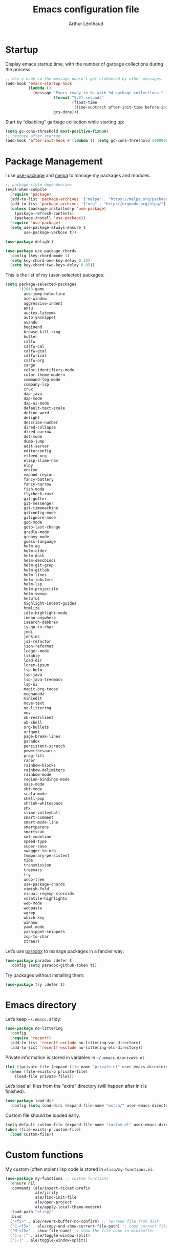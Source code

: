 #+TITLE: Emacs configuration file
#+AUTHOR: Arthur Léothaud
#+EMAIL: arthur@leothaud.eu

#+STARTUP: showall

#+EXPORT_SELECT_TAGS: export
#+EXPORT_EXCLUDE_TAGS: noexport

#+LANGUAGE: en

#+LINK_HOME: http://leothaud.eu
#+HTML_HEAD: <link rel=stylesheet type=text/css href=org.css />

* Startup
  Display emacs startup time, with the number of garbage collections during the process.
  #+BEGIN_SRC emacs-lisp
    ;; Use a hook so the message doesn't get clobbered by other messages.
    (add-hook 'emacs-startup-hook
              (lambda ()
                (message "Emacs ready in %s with %d garbage collections."
                         (format "%.2f seconds"
                                 (float-time
                                  (time-subtract after-init-time before-init-time)))
                         gcs-done)))
  #+END_SRC

  Start by “disabling” garbage collection while starting up:
  #+BEGIN_SRC emacs-lisp
    (setq gc-cons-threshold most-positive-fixnum)
    ;; restore after startup
    (add-hook 'after-init-hook #'(lambda () (setq gc-cons-threshold 20000000)))
  #+END_SRC

* Package Management
  I use [[https://github.com/jwiegley/use-package][use-package]] and [[https://melpa.org/][melpa]] to manage my packages and modules.
  #+BEGIN_SRC emacs-lisp
    ;; package-style dependencies
    (eval-when-compile
      (require 'package)
      (add-to-list 'package-archives '("melpa" . "https://melpa.org/packages/") t)
      (add-to-list 'package-archives '("org" . "http://orgmode.org/elpa/") t)
      (unless (package-installed-p 'use-package)
        (package-refresh-contents)
        (package-install 'use-package))
      (require 'use-package)
      (setq use-package-always-ensure t
            use-package-verbose t))

    (use-package delight)

    (use-package use-package-chords
      :config (key-chord-mode 1)
      (setq key-chord-one-key-delay 0.15)
      (setq key-chord-two-keys-delay 0.05))
  #+END_SRC

  This is the list of my (user-selected) packages:
  #+BEGIN_SRC emacs-lisp
    (setq package-selected-packages
          '(2048-game
            ace-jump-helm-line
            ace-window
            aggressive-indent
            anzu
            auctex-latexmk
            auto-yasnippet
            avandu
            beginend
            browse-kill-ring
            butler
            calfw
            calfw-cal
            calfw-gcal
            calfw-ical
            calfw-org
            cargo
            color-identifiers-mode
            color-theme-modern
            command-log-mode
            company-lsp
            crux
            dap-java
            dap-mode
            dap-ui-mode
            default-text-scale
            define-word
            delight
            describe-number
            dired-collapse
            dired-narrow
            dot-mode
            dumb-jump
            edit-server
            editorconfig
            elfeed-org
            elisp-slime-nav
            elpy
            ensime
            expand-region
            fancy-battery
            fancy-narrow
            fish-mode
            flycheck-rust
            git-gutter
            git-messenger
            git-timemachine
            gitconfig-mode
            gitignore-mode
            god-mode
            goto-last-change
            gradle-mode
            groovy-mode
            guess-language
            helm-ag
            helm-cider
            helm-dash
            helm-descbinds
            helm-git-grep
            helm-gitlab
            helm-lines
            helm-lobsters
            helm-lsp
            helm-projectile
            helm-swoop
            helpful
            highlight-indent-guides
            htmlize
            idle-highlight-mode
            imenu-anywhere
            isearch-dabbrev
            iy-go-to-char
            jedi
            jenkins
            js2-refactor
            json-reformat
            ledger-mode
            litable
            load-dir
            lorem-ipsum
            lsp-helm
            lsp-java
            lsp-java-treemacs
            lsp-ui
            magit-org-todos
            meghanada
            miniedit
            move-text
            no-littering
            nov
            ob-restclient
            ob-shell
            org-bullets
            origami
            page-break-lines
            paradox
            persistent-scratch
            powerthesaurus
            prog-fill
            racer
            rainbow-blocks
            rainbow-delimiters
            rainbow-mode
            region-bindings-mode
            sass-mode
            sbt-mode
            scala-mode
            shell-pop
            shrink-whitespace
            shx
            slime-volleyball
            smart-comment
            smart-mode-line
            smartparens
            smartscan
            sml-modeline
            speed-type
            super-save
            swagger-to-org
            temporary-persistent
            tide
            transmission
            treemacs
            try
            undo-tree
            use-package-chords
            vimish-fold
            visual-regexp-steroids
            volatile-highlights
            web-mode
            webpaste
            wgrep
            which-key
            winnow
            yaml-mode
            yasnippet-snippets
            zop-to-char
            ztree))
  #+END_SRC

  Let’s use [[https://github.com/Malabarba/paradox][paradox]] to manage packages in a fancier way:
  #+BEGIN_SRC emacs-lisp
    (use-package paradox :defer t
      :config (setq paradox-github-token t))
  #+END_SRC

  Try packages without installing them:
  #+BEGIN_SRC emacs-lisp
   (use-package try :defer t)
  #+END_SRC

* Emacs directory
  Let’s keep =~/.emacs.d= tidy:
  #+BEGIN_SRC emacs-lisp
   (use-package no-littering
     :config
     (require 'recentf)
     (add-to-list 'recentf-exclude no-littering-var-directory)
     (add-to-list 'recentf-exclude no-littering-etc-directory))
  #+END_SRC

  Private information is stored in variables in =~/.emacs.d/private.el=
  #+BEGIN_SRC emacs-lisp
    (let ((private-file (expand-file-name "private.el" user-emacs-directory)))
      (when (file-exists-p private-file)
        (load-file private-file)))
  #+END_SRC

  Let’s load all files from the “extra” directory (will happen after init is finished).
  #+BEGIN_SRC emacs-lisp
    (use-package load-dir
      :config (setq load-dirs (expand-file-name "extra/" user-emacs-directory)))
  #+END_SRC

  Custom file should be loaded early.
  #+BEGIN_SRC emacs-lisp
    (setq-default custom-file (expand-file-name "custom.el" user-emacs-directory))
    (when (file-exists-p custom-file)
      (load custom-file))
  #+END_SRC

* Custom functions
  My custom (often stolen) lisp code is stored in =elisp/my-functions.el=.
  #+BEGIN_SRC emacs-lisp
    (use-package my-functions ;; custom functions
      :ensure nil
      :commands (ale/insert-ticket-prefix
                 ale/jirify
                 ale/find-init-file
                 ale/open-project
                 ale/apply-local-theme-modern)
      :load-path "elisp/"
      :bind
      ("<f5>" . ale/revert-buffer-no-confirm) ;; re-read file from disk
      ("C-<f5>" . ale/copy-and-show-current-file-path) ;; copy current file path
      ("M-<f5>" . show-file-name) ;; show the file name in minibuffer
      ("C-x |" . ale/toggle-window-split)
      ("C-|" . ale/toggle-window-split))
  #+END_SRC

* Help
  [[https://github.com/justbur/emacs-which-key][which-key]] displays all available bindings for the prefix that has just been typed.
  #+BEGIN_SRC emacs-lisp
    (use-package which-key ;; which-key (replacement for guide-key)
      :config
      (which-key-mode)
      (setq which-key-idle-delay 0.3))
  #+END_SRC

  [[https://github.com/Wilfred/helpful][Helpful]] adds more contextual information to the built-in help.
  #+BEGIN_SRC emacs-lisp
    (use-package helpful
      :bind
      ;; Note that the built-in `describe-function' includes both functions
      ;; and macros. `helpful-function' is functions only, so we provide
      ;; `helpful-callable' as a drop-in replacement.
      ("C-h f" . helpful-callable)
      ("C-h v" . helpful-variable)
      ("C-h k" . helpful-key)
      ;; Lookup the current symbol at point. C-c C-d is a common keybinding
      ;; for this in lisp modes.
      ("C-c C-d" . helpful-at-point)

      ;; Look up *F*unctions (excludes macros).
      ;;
      ;; By default, C-h F is bound to `Info-goto-emacs-command-node'. Helpful
      ;; already links to the manual, if a function is referenced there.
      ("C-h F" . helpful-function)

      ;; Look up *C*ommands.
      ;;
      ;; By default, C-h C is bound to describe `describe-coding-system'. I
      ;; don't find this very useful, but it's frequently useful to only
      ;; look at interactive functions.
      ("C-h C" . helpful-command))
  #+END_SRC

  #+BEGIN_SRC emacs-lisp
    (use-package describe-number :defer t)
  #+END_SRC

* Defaults
  Let’s redefine some basic behaviour:
  #+BEGIN_SRC emacs-lisp
    (ido-mode t)
    (setq ido-enable-flex-matching t)

    (menu-bar-mode -1)
    (when (fboundp 'tool-bar-mode)
      (tool-bar-mode -1))
    (when (fboundp 'scroll-bar-mode)
      (scroll-bar-mode -1))
    (when (fboundp 'horizontal-scroll-bar-mode)
      (horizontal-scroll-bar-mode -1))

    (autoload 'zap-up-to-char "misc"
      "Kill up to, but not including ARGth occurrence of CHAR." t)

    (require 'saveplace)
    (setq-default save-place t)

    (show-paren-mode 1)
    (setq save-interprogram-paste-before-kill t
          apropos-do-all t
          mouse-yank-at-point t
          require-final-newline t
          load-prefer-newer t
          ediff-window-setup-function 'ediff-setup-windows-plain
          save-place-file (concat user-emacs-directory "places")
          backup-directory-alist `(("." . ,(concat user-emacs-directory
                                                   "backups"))))
    ;; Answer questions with y/n
    (defalias 'yes-or-no-p 'y-or-n-p)

    ;; Real emacs knights don't use shift to mark things
    (setq shift-select-mode nil)

    ;; Transparently open compressed files
    (auto-compression-mode t)

    ;; some more config
    (setq recentf-max-saved-items 100  ;; just 20 is too recent
          vc-make-backup-files t ;; make backups of files, even when they're in version control
          delete-by-moving-to-trash t ;; move files to trash when deleting
          savehist-additional-variables '(register-alist))
    (recentf-mode 1)
    (savehist-mode 1)


    ;; UTF-8 everywhere
    (prefer-coding-system       'utf-8)
    (set-default-coding-systems 'utf-8)
    (set-terminal-coding-system 'utf-8)
    (set-keyboard-coding-system 'utf-8)
    (setq default-buffer-file-coding-system 'utf-8)

    ;; Lines should be 80 characters wide, not 70
    (setq-default fill-column 80)

    ;; fill or unfill paragraph (M-q as a toggle)
    (defun endless/fill-or-unfill ()
      "Like `fill-paragraph', but unfill if used twice."
      (interactive)
      (let ((fill-column
             (if (eq last-command 'endless/fill-or-unfill)
                 (progn (setq this-command nil)
                        (point-max))
               fill-column)))
        (call-interactively #'fill-paragraph)))
    (global-set-key [remap fill-paragraph]
                    #'endless/fill-or-unfill)

    (setq global-mark-ring-max 128
          mark-ring-max 128
          kill-ring-max 128)

    ;; use count-words instead of count-words-region as it works on buffer
    ;; if no region is selected
    (global-set-key (kbd "M-=") 'count-words)

    ;; enable commands disabled by default
    (put 'downcase-region 'disabled nil)
    (put 'upcase-region 'disabled nil)
    (put 'narrow-to-region 'disabled nil)
    (put 'narrow-to-page 'disabled nil)
    (put 'set-goal-column 'disabled nil)
    (put 'scroll-left 'disabled nil)

    (use-package iso-transl ;; some environments don’t handle dead keys
      :ensure nil)

    (global-font-lock-mode t) ;; enable syntax highlighting
    (blink-cursor-mode -1) ;; no blinking cursor
    (fringe-mode 0) ;; remove fringes on the sides

    ;; don’t display linum except while goto-line
    (global-set-key [remap goto-line] 'goto-line-with-feedback)

    (setq-default transient-mark-mode t ;; Show active region
                  truncate-lines t ;; Don't soft-break lines for me, please
                  truncate-string-ellipsis "…")

    (setq font-lock-maximum-decoration t ;; all possible colours
          inhibit-startup-screen t ;; No splash screen
          echo-keystrokes 0.1 ;; Show keystrokes in progress
          initial-scratch-message nil ;; No *scratch* message
          visible-bell nil ;; No flashing!
          line-number-mode t ;; Always display line and column numbers
          column-number-mode t)
  #+END_SRC

  [[https://github.com/bbatsov/crux][Crux]] brings a lot of better default behaviour and functions.
  #+BEGIN_SRC emacs-lisp
    (use-package crux
      ;; replace some commands
      :bind
      ("C-M-<down>" . crux-duplicate-current-line-or-region)
      ("M-j" . crux-top-join-line)
      ("C-c i" . crux-cleanup-buffer-or-region)
      :config
      (global-set-key [remap move-beginning-of-line] #'crux-move-beginning-of-line)
      (global-set-key [remap kill-whole-line] #'crux-kill-whole-line)
      (crux-reopen-as-root-mode)
      ;; advices to make region-aware commands act on whole line if no region
      (crux-with-region-or-line comment-or-uncomment-region)
      ;; advices to make region-aware commands act on whole buffer if no region
      (crux-with-region-or-buffer indent-region)
      (crux-with-region-or-buffer untabify)
      (crux-with-region-or-buffer tabify))
  #+END_SRC

* Keybindings
  I use [[https://github.com/abo-abo/hydra][hydra]] in order to map ranges of key bindings:
  #+BEGIN_SRC emacs-lisp
    (use-package hydra :defer t)
  #+END_SRC

  Killing emacs; default binding is too easy to hit by accident.
  #+BEGIN_SRC emacs-lisp
    (global-unset-key (kbd "C-x C-c"))
    (global-set-key (kbd "C-x r q") 'kill-emacs) ;; r·eally q·uit
  #+END_SRC

  =M-«= and =M-»= are easier than =M-<= and =M->= with a BÉPO™ keyboard:
  #+BEGIN_SRC emacs-lisp
    (global-set-key (kbd "M-«") 'beginning-of-buffer)
    (global-set-key (kbd "M-»") 'end-of-buffer)
  #+END_SRC

  I never use the minimise command, use the binding for =repeat= instead.
  #+BEGIN_SRC emacs-lisp
    ;; repeat
    (global-set-key (kbd "C-z") 'repeat)
    (global-set-key (kbd "C-x C-z") 'repeat-complex-command)
  #+END_SRC

  Vim’s “dot” is a cool macro-like feature. I want that.
  #+BEGIN_SRC emacs-lisp
    (use-package dot-mode
      :chords (".." . dot-mode-execute)
      :config
      ;; default bindings I already use
      (unbind-key "C-." dot-mode-map)
      (unbind-key "C-c ." dot-mode-map)
      (global-dot-mode))
  #+END_SRC

  More custom bindings :
  #+BEGIN_SRC emacs-lisp
    (global-set-key (kbd "M-/") 'hippie-expand)
    (global-set-key (kbd "M-z") 'zap-up-to-char)
  #+END_SRC

* Modal editing
  I use [[https://github.com/chrisdone/god-mode][god-mode]] to implement a pseudo-modal behaviour. The cursor becomes red when in god-mode to make it more visible.
  #+BEGIN_SRC emacs-lisp
    (use-package god-mode
      :init (setq god-local-mode nil)
      :bind
      (("C-c g" . toggle-god-mode)
       :map god-local-mode-map
       ("i" . toggle-god-mode)
       ("." . repeat))
      :chords ("ii" . toggle-god-mode)
      :config
      (defun toggle-god-mode ()
        (interactive)
        (progn
          (god-mode-all)
          (my-update-cursor)))
      (setq god-mode-colors nil)
      (defun my-update-cursor ()
        "change cursor colour if god-mode is activated/deactivated effectively."
        (cond
         ((and god-local-mode (not god-mode-colors))
          (progn
            (set-cursor-color "red")
            (setq god-mode-colors t)))
         ((not god-local-mode)
          (progn
            (set-cursor-color "yellow")
            (setq god-mode-colors nil)))))

      (defadvice select-window (after update-cursor-color activate)
        (my-update-cursor))
      (add-to-list 'god-exempt-major-modes 'helm-major-mode)
      (add-to-list 'god-exempt-major-modes 'browse-kill-ring-mode)
      (add-to-list 'god-exempt-major-modes 'ibuffer-mode))
  #+END_SRC

* Appearance

  Always start in full screen.
  #+BEGIN_SRC emacs-lisp
    (if (eq window-system 'ns)
        (toggle-frame-maximized)
      (toggle-frame-fullscreen))
  #+END_SRC

** Theme
   Apply a colour theme (uses the variable =my-private-theme= if defined)
   #+BEGIN_SRC emacs-lisp
     (use-package color-theme-modern
       :init (add-to-list 'custom-theme-load-path
                          (file-name-as-directory (expand-file-name "themes" user-emacs-directory)))
       :config (ale/apply-local-theme-modern))
   #+END_SRC

** Zoom
   I use [[https://github.com/purcell/default-text-scale][default-text-scale]] to zoom in and out the whole emacs frame.
   #+BEGIN_SRC emacs-lisp
     (use-package default-text-scale
       :bind
       ("C-+" . default-text-scale-increase)
       ("C-=" . default-text-scale-decrease))
   #+END_SRC

** Highlight feedback
   Let’s have a visual feedback when performing cut/copy/paste operations.
   #+BEGIN_SRC emacs-lisp
     (use-package volatile-highlights :defer t)

     (use-package idle-highlight-mode :defer t)
   #+END_SRC

   Highlight current line in list buffers:
   #+BEGIN_SRC emacs-lisp
     (use-package highlight-line
       :ensure nil
       :config
       (global-hl-line-mode -1) ;; don’t highlight current line
       (highlight-line-mode 1) ;; except in “list” modes
       :load-path "elisp/")

     (use-package fancy-narrow
       :disabled t
       :config (fancy-narrow-mode t))

     (use-package highlight-indent-guides
       :config (setq highlight-indent-guides-method 'character)
       :hook (prog-mode . highlight-indent-guides-mode))
   #+END_SRC

   Prettify those ugly ==
   #+BEGIN_SRC emacs-lisp
     (use-package page-break-lines
       :config (global-page-break-lines-mode))
   #+END_SRC

** Icons in terminal
   #+BEGIN_SRC emacs-lisp
     (use-package font-lock+
       :ensure nil
       :load-path "elisp/")

     (use-package icons-in-terminal
       :ensure nil
       :load-path "~/.local/share/icons-in-terminal/")
     ;; (insert (icons-in-terminal 'oct_flame)) ; C-h f icons-in-terminal[RET] for more info
   #+END_SRC

** Colours
   Colour parentheses according to nesting level:
   #+BEGIN_SRC emacs-lisp
     (use-package rainbow-delimiters
       :hook (prog-mode . rainbow-delimiters-mode))
   #+END_SRC

   In some specific modes, I like to have the syntax highlighting replaced by a colouring according to nesting level.
   #+BEGIN_SRC emacs-lisp
     (use-package rainbow-blocks)
   #+END_SRC

   Or according to symbol names.
   #+BEGIN_SRC emacs-lisp
     (use-package color-identifiers-mode)
   #+END_SRC

   When coding, colour codes and names should be displayed in this colour.
   #+BEGIN_SRC emacs-lisp
     (use-package rainbow-mode
       :hook (prog-mode . rainbow-mode))
   #+END_SRC
   Note: If I ever need to work seriously with colours: [[https://github.com/emacsfodder/kurecolor][kurecolor]]

* Dired
  #+BEGIN_SRC emacs-lisp
    (use-package dired
      :ensure nil
      :bind ("C-x C-j". dired-jump)
      :config
      (unbind-key "M-b" dired-mode-map)
      (put 'dired-find-alternate-file 'disabled nil)
      (setq dired-dwim-target t
            ;; dired human readable size format
            dired-listing-switches "-AlhF"
            auto-revert-verbose nil
            ;; always delete and copy recursively
            dired-recursive-deletes 'always
            dired-recursive-copies 'always))

    (use-package dired-narrow
      :bind (:map dired-mode-map ("/" . dired-narrow)))

    (use-package find-dired
      :config (setq find-ls-option '("-print0 | xargs -0 ls -ld" . "-ld")))

    (use-package dired-collapse
      :hook (dired-mode . (lambda () (dired-collapse-mode t))))

    (use-package dired-subtree
      :bind (:map dired-mode-map
                  ("U" . dired-subtree-up)
                  ("e" . dired-subtree-narrow)
                  ("i" . dired-subtree-toggle)
                  ("«" . dired-subtree-beginning)
                  ("»" . dired-subtree-end)))
  #+END_SRC

* Navigation
  I use [[https://github.com/abo-abo/ace-window][ace-window]] to quickly switch windows…
  #+BEGIN_SRC emacs-lisp
    (use-package ace-window
      :bind ("M-o" . ace-window))
  #+END_SRC

  … and avy to directly jump to a char.
  #+BEGIN_SRC emacs-lisp
    (use-package avy
      :chords ("àà" . avy-goto-char-timer)
      :bind
      ("M-à" . avy-goto-word-1) ;; quickly jump to word by pressing its first letter
      ("C-à" . avy-goto-char-timer) ;; quickly jump to any char in word
      :config
      (setq avy-keys '(97 117 105 101 98 233 112 111 116 115 114 110 109 118 100 108 106 99 113 103 104 102)))
  #+END_SRC

  Equivalent of ~f~ key in vim:
  #+BEGIN_SRC emacs-lisp
    (use-package iy-go-to-char
      :bind ("M-m" . iy-go-up-to-char))
  #+END_SRC

  I use the nice ~beginend~ package to enhance ~beginning-of-buffer~ and ~end-of-buffer~ commands.
  #+BEGIN_SRC emacs-lisp
    (use-package beginend
      :config (beginend-global-mode))
  #+END_SRC

  More navigation commands:
  #+BEGIN_SRC emacs-lisp
    (global-set-key (kbd "C-S-p") 'up-arrow)
    (global-set-key (kbd "C-S-n") 'down-arrow)

    (use-package imenu-anywhere
      :bind ("C-c ." . helm-imenu-anywhere))

    (use-package dumb-jump
      :bind (:map prog-mode-map
                  ("C-." . dumb-jump-go)
                  ("C-," . dumb-jump-back)
                  ("C-;" . dumb-jump-quick-look)))

    (use-package minimap :disabled)

    ;; Allow scrolling with mouse wheel
    (when (display-graphic-p) (progn(mouse-wheel-mode t)
                                    (mouse-avoidance-mode 'none)))

    (use-package goto-last-change
      :bind
      ("C-x C-/" . goto-last-change)
      ("C-x /" . goto-last-change)
      :config (make-command-repeatable 'goto-last-change))
  #+END_SRC

* Whitespace
  I just heard of [[https://github.com/editorconfig/editorconfig-emacs][editorconfig]], which sounds like a sensible way of dealing with formatting issues accross multiple IDEs/Projects/developers
  #+BEGIN_SRC emacs-lisp
    (use-package editorconfig :defer t)
  #+END_SRC

  #+BEGIN_SRC emacs-lisp
    (global-set-key (kbd "C-c w") 'delete-trailing-whitespace)

    (use-package aggressive-indent
      :hook (prog-mode . aggressive-indent-mode))

    ;;Indentation
    (setq-default tab-width 2
                  c-auto-newline t
                  c-basic-offset 2
                  c-block-comment-prefix ""
                  c-default-style "k&r"
                  indent-tabs-mode nil ;; <tab> inserts spaces, not tabs and spaces
                  sentence-end-double-space nil) ;; Sentences end with a single space

    ;; use tab to auto-comlete if indentation is right
    (setq tab-always-indent 'complete)

    (use-package shrink-whitespace
      :bind ("C-x C-o" . shrink-whitespace))
  #+END_SRC

* Folding
  I use [[https://github.com/gregsexton/origami.el][origami]]…
  #+BEGIN_SRC emacs-lisp
    (use-package origami
      :bind (:map origami-mode-map
                  ("C-x x" . origami-toggle-all-nodes)
                  ("C-x y" . origami-show-only-node)
                  ("C-<tab>" . origami-recursively-toggle-node))
      :hook (prog-mode . origami-mode)
      :config (setq origami-fold-replacement "..."))
  #+END_SRC

  … and [[https://github.com/mrkkrp/vimish-fold][vimish-fold]].
  #+BEGIN_SRC emacs-lisp
    (use-package vimish-fold
      :bind
      ("C-c <tab>" . hydra-fold/body)
      (:map vimish-fold-folded-keymap ("<tab>" . vimish-fold-unfold)
            :map vimish-fold-unfolded-keymap ("<tab>" . vimish-fold-refold))
      :config
      (setq-default vimish-fold-dir (expand-file-name ".vimish-fold/" user-emacs-directory))
      (vimish-fold-global-mode 1)
      (setq-default vimish-fold-header-width 79)

      (defhydra hydra-fold (:color pink)
        ("q" nil "quit" :column "Fold")
        ("f" vimish-fold "fold" :column "Do")
        ("k" vimish-fold-delete "kill")
        ("K" vimish-fold-delete-all "kill all")
        ("p" vimish-fold-previous-fold "previous" :column "Jump")
        ("n" vimish-fold-next-fold "next")
        ("<tab>" vimish-fold-toggle "current" :column "Toggle")
        ("a" vimish-fold-toggle-all "all")))
  #+END_SRC

  I also use =selective-display= as a more simple folding method.
  #+BEGIN_SRC emacs-lisp
    (global-set-key (kbd "C-%") 'ale/toggle-selective-display)
  #+END_SRC

* Search & Navigation
** isearch
   Standard isearch by default:
   #+BEGIN_SRC emacs-lisp
    (use-package isearch-dabbrev
      :bind (:map isearch-mode-map
                  ("<tab>" . isearch-dabbrev-expand)
                  ("M-/" . isearch-dabbrev-expand)))

    (use-package smartscan
      :bind
      ("M-n". smartscan-symbol-go-forward) ;; find next occurence of word at point
      ("M-p". smartscan-symbol-go-backward) ;; find previous occurence of word at point
      ("M-'". smartscan-symbol-replace)) ;; replace all occurences of word at point
   #+END_SRC

** Regular expressions
   #+BEGIN_SRC emacs-lisp
     ;; regexp-builder
     (use-package re-builder
       :defer t
       :config (setq reb-re-syntax 'string)) ;; syntax used in the re-buidler

     (use-package visual-regexp-steroids
       :bind
       (("M-s r" . vr/replace)
        ("M-s q" . vr/query-replace)
        ("C-M-%" . vr/query-replace)
        ;; if you use multiple-cursors, this is for you:
        ("M-s m" . vr/mc-mark)
        ;; to use visual-regexp-steroids's isearch instead of the built-in regexp isearch, also include the following lines:
        ("C-r" . isearch-backward)
        ("C-s" . isearch-forward)
        ("C-M-r" . vr/isearch-backward)
        ("C-M-s" . vr/isearch-forward))
       :config (require 'visual-regexp)) ;; TODO check if really necessary
   #+END_SRC
   Note: there seems to be a [[http://cpansearch.perl.org/src/YEWENBIN/Emacs-PDE-0.2.16/lisp/re-builder-x.el][re-builder supporting perl syntax]].

* Completion & help
** Completion
   #+BEGIN_SRC emacs-lisp
     (use-package company
       :defer t
       :config
       (global-company-mode) ;; enable company in all buffers
       (setq company-tooltip-limit 30
             company-show-numbers t
             company-dabbrev-downcase nil
             company-show-numbers t))

     (use-package browse-kill-ring
       :config
       (browse-kill-ring-default-keybindings)
       (setq browse-kill-ring-quit-action 'save-and-restore))

     ;; case-insensitive policy
     (setq completion-ignore-case t
           pcomplete-ignore-case t
           read-file-name-completion-ignore-case t
           read-buffer-completion-ignore-case t)
   #+END_SRC

** Undo
   #+BEGIN_SRC emacs-lisp
     (use-package undo-tree ;; powerfull undo/redo mode
       :bind (("C-M-/" . undo-tree-redo)
              ("C-c u" . hydra-undo-tree/body))
       :config
       (global-undo-tree-mode)
       (setq undo-tree-visualizer-timestamps t
             undo-tree-visualizer-diff t
             undo-outer-limit 3000000)
       (defhydra hydra-undo-tree (:color teal)
         ("u" undo-tree-visualize "visualize" :column "Tree")
         ("v" undo-tree-visualize :bind nil)
         ("q" nil "quit")
         ;; navigate
         ("p" undo-tree-undo :color red :column "Undo ↶")
         ("u" undo-tree-undo :bind nil :color red)
         ("n" undo-tree-redo :color red :column "Redo ↷")
         ("r" undo-tree-redo :bind nil :color red)
         ;; manage
         ("s" undo-tree-save-history "save" :column "Manage")
         ("l" undo-tree-load-history "load")))
   #+END_SRC

** Ivy, counsel, swiper
   Once in a while, I try to use {ivy|counsel|swiper} (only to go back to helm ^^).
   #+BEGIN_SRC emacs-lisp
     (use-package ivy
       :disabled
       :config
       (ivy-mode nil)
       ;; add ‘recentf-mode’ and bookmarks to ‘ivy-switch-buffer’.
       (setq ivy-use-virtual-buffers t)
       ;; number of result lines to display
       (setq ivy-height 30)
       ;; does not count candidates
       (setq ivy-count-format "%d/%d ")
       ;; no regexp by default
       (setq ivy-initial-inputs-alist nil)
       ;; configure regexp engine.
       (setq ivy-re-builders-alist
             ;; allow input not in order
             '((t . ivy--regex-ignore-order))))

     (use-package counsel
       :disabled
       :bind ("M-s s" . counsel-grep-or-swiper))
   #+END_SRC

** Helm
   Main =helm= configuration, with a big hydra as an entry point for almost all helm commands I use.
   #+BEGIN_SRC emacs-lisp
     (use-package helm
       :chords
       ("bf" . helm-for-files) ;; snappy helm instance
       ("éè" . my-do-ag-project-root-or-dir) ;; grep in current project or dir
       ("«»" . hydra-helm-config/body) ;; all (useful) helm commands in one hydra
       :bind
       (("M-x" . helm-M-x) ;; superior to M-x
        ("C-x M-x" . execute-extended-command)
        ("C-c h" . hydra-helm-config/body)
        ("C-h a" . helm-apropos)
        :map helm-map
        ("M-«" . helm-beginning-of-buffer)
        ("M-»" . helm-end-of-buffer)
        :map minibuffer-local-map
        ("C-c C-l" . helm-minibuffer-history))
       :config
       (require 'helm-config)
       (helm-mode 0) ;; only on demand
       (helm-autoresize-mode t)
       (semantic-mode 1) ;; useful for imenu-like navigation
       (setq helm-M-x-fuzzy-match t
             helm-locate-command "locate %s -e -A --regex %s -d ~/var/mlocate.db:/var/lib/mlocate/mlocate.db"
             helm-adaptive-mode t
             helm-ag-base-command "ag --nocolor --nogroup --smart-case"
             helm-ag-insert-at-point 'symbol
             helm-buffer-max-length nil
             helm-buffers-fuzzy-matching t
             helm-candidate-number-limit 300
             helm-echo-input-in-header-line nil
             helm-external-programs-associations '(("mp3" . "audacious"))
             helm-ff-file-name-history-use-recentf t
             helm-ff-skip-boring-files t
             helm-net-prefer-curl t
             helm-recentf-fuzzy-match t
             helm-split-window-default-side 'right
             helm-for-files-preferred-list '(helm-source-buffers-list
                                             helm-source-bookmarks
                                             helm-source-recentf
                                             helm-source-files-in-current-dir
                                             helm-source-file-cache
                                             ;; helm-source-file-name-history
                                             helm-source-locate
                                             helm-source-find-files)
             helm-boring-file-regexp-list '("\\.o$"
                                            "~$"
                                            "\\.bin$"
                                            "\\.lbin$"
                                            "\\.so$"
                                            "\\.a$"
                                            "\\.ln$"
                                            "\\.blg$"
                                            "\\.bbl$"
                                            "\\.elc$"
                                            "\\.lof$"
                                            "\\.glo$"
                                            "\\.idx$"
                                            "\\.lot$"
                                            "\\.svn\\(/\\|$\\)"
                                            "\\.hg\\(/\\|$\\)"
                                            "\\.git\\(/\\|$\\)"
                                            "\\.bzr\\(/\\|$\\)"
                                            "CVS\\(/\\|$\\)"
                                            "_darcs\\(/\\|$\\)"
                                            "_MTN\\(/\\|$\\)"
                                            "\\.fmt$"
                                            "\\.tfm$"
                                            "\\.class$"
                                            "\\.fas$"
                                            "\\.lib$"
                                            "\\.mem$"
                                            "\\.x86f$"
                                            "\\.sparcf$"
                                            "\\.dfsl$"
                                            "\\.pfsl$"
                                            "\\.d64fsl$"
                                            "\\.p64fsl$"
                                            "\\.lx64fsl$"
                                            "\\.lx32fsl$"
                                            "\\.dx64fsl$"
                                            "\\.dx32fsl$"
                                            "\\.fx64fsl$"
                                            "\\.fx32fsl$"
                                            "\\.sx64fsl$"
                                            "\\.sx32fsl$"
                                            "\\.wx64fsl$"
                                            "\\.wx32fsl$"
                                            "\\.fasl$"
                                            "\\.ufsl$"
                                            "\\.fsl$"
                                            "\\.dxl$"
                                            "\\.lo$"
                                            "\\.la$"
                                            "\\.gmo$"
                                            "\\.mo$"
                                            "\\.toc$"
                                            "\\.aux$"
                                            "\\.cp$"
                                            "\\.fn$"
                                            "\\.ky$"
                                            "\\.pg$"
                                            "\\.tp$"
                                            "\\.vr$"
                                            "\\.cps$"
                                            "\\.fns$"
                                            "\\.kys$"
                                            "\\.pgs$"
                                            "\\.tps$"
                                            "\\.vrs$"
                                            "\\.pyc$"
                                            "\\.pyo$"
                                            "\\.egradle/sdk\\(/\\|$\\)"
                                            "\\.gradle\\(/\\|$\\)"
                                            "\\.cache/mozilla\\(/\\|$\\)"
                                            "\\.local/share/Trash/files\\(/\\|$\\)"
                                            "\\.cache/\\(chromium\\|google\\-chrome\\)/Default/Cache\\(/\\|$\\)"))
       (defhydra hydra-helm-config(:color teal)
         ;;
         ("r"     helm-resume "resume" :column "Helm")
         ("q"     nil "quit")
         ;; find files & buffers
         ("l"     helm-locate "locate" :column "Find")
         ("/"     helm-find "find")
         ("F"     helm-find-files "files")
         ("f"     helm-for-files "all files") ;; like helm-multi-files but always run locate
         ("m"     helm-mini "mini")
         ("p"     helm-projectile "projectile")
         ;; search
         ("R"     helm-regexp "regexp" :column "Search")
         ("o"     helm-occur "occur")
         ("a"     helm-do-grep-ag "ag grep")
         ("G"     helm-git-grep "git grep")
         ;; navigate
         ("e"     helm-etags-select "etags" :column "Navigate")
         ("i"     helm-semantic-or-imenu "imenu")
         ("I"     helm-imenu-in-all-buffers "imenu all")
         ("."     helm-imenu-anywhere "imenu any")
         ("b"     helm-filtered-bookmarks "bookmark")
         ("'"     helm-register "register")
         ("k"     helm-show-kill-ring "kill-ring")
         ("<SPC>" helm-all-mark-rings "all mark rings")
         ;; completion
         ("<tab>" helm-lisp-completion-at-point "lisp" :column "Complete")
         ("$"     helm-lines "lines")
         ("g"     helm-google-suggest "google")
         ("s"     helm-surfraw "surfraw")
         ("y"     yas-insert-snippet "yasnippet")
         ("w"     helm-wikipedia-suggest "wikipedia")
         ;; documentation & help
         ("h b"   helm-descbinds "bindings" :column "Doc & Help")
         ("h e"   helm-eval-expression-with-eldoc "eldoc")
         ("h i"   helm-info-at-point "info")
         ("h r"   helm-info-emacs "emacs")
         ("h g"   helm-info-gnus "gnus")
         ("h h"   helm-documentation "doc")
         ("h a"   helm-apropos "a propos")
         ("h m"   helm-man-woman "woman")
         ("-"     helm-dash-at-point "dash")
         ;; other
         ("t"     helm-top "top" :column "Other")
         ("P"     helm-list-emacs-process "process")
         ("c"     helm-colors "colours")
         ("8"     helm-ucs "ucs")
         (","     helm-calcul-expression "calcul")
         ("j"     helm-list-elisp-packages "packages")
         ("X"     helm-select-xfont "xfont")
         ("x"     helm-run-external-command "run external"))
       (defun my-do-ag-project-root-or-dir ()
         "call helm-do-ag-project-root if in project, helm-do-ag otherwise"
         (interactive)
         (require 'helm-ag)
         (let ((rootdir (helm-ag--project-root)))
           (unless rootdir (helm-do-ag default-directory))
           (helm-do-ag rootdir))))
   #+END_SRC

   =helm-descbinds= lets me browse all user-defined keybindings.
   #+BEGIN_SRC emacs-lisp
      (use-package helm-descbinds
        :bind ("C-h b" . helm-descbinds))
   #+END_SRC

   =helm-dash= allows access to the full documentation of a language.
   #+BEGIN_SRC emacs-lisp
     (use-package helm-dash
       :after helm
       :config
       (setq helm-dash-browser-func 'eww)
       (add-hook 'clojure-mode-hook #'(lambda () (setq-local helm-dash-docsets '("Clojure"))))
       (add-hook 'java-mode-hook #'(lambda () (setq-local helm-dash-docsets '("Java"))))
       (add-hook 'js-mode-hook #'(lambda () (setq-local helm-dash-docsets '("Javascript"))))
       (add-hook 'rust-mode-hook #'(lambda () (setq-local helm-dash-docsets '("Rust")))))
   #+END_SRC

   Let’s make =ace-jump-mode= also available during a helm session.
   #+BEGIN_SRC emacs-lisp
      (use-package ace-jump-helm-line
        :bind (:map helm-map ("M-à" . ace-jump-helm-line)))
   #+END_SRC

   Let’s add some grepping facilities.
   #+BEGIN_SRC emacs-lisp
      (use-package wgrep
        :bind (:map grep-mode-map
                    ("C-x C-q" . wgrep-change-to-wgrep-mode)
                    ("C-c C-c" . wgrep-finish-edit)))

      (use-package helm-ag
        :bind (:map helm-ag-mode-map
                    ("p" . previous-line)
                    ("n" . next-line)
                    ("C-x C-q" . wgrep-change-to-wgrep-mode)
                    ("C-c C-c" . wgrep-finish-edit)))
   #+END_SRC

   =Helm-swoop= can be called during =isearch= to make searching easier with big files or big number of occurences.
   #+BEGIN_SRC emacs-lisp
     (use-package helm-swoop
       :bind
       ("C-S-s" . helm-swoop)
       (:map isearch-mode-map
             ;; When doing isearch, hand the word over to helm-swoop
             ("M-i" . helm-swoop-from-isearch))
       (:map helm-swoop-map
             ;; From helm-swoop to helm-multi-swoop-all
             ("M-i" . helm-multi-swoop-all-from-helm-swoop)
             ;; Instead of helm-multi-swoop-all, you can also use helm-multi-swoop-current-mode
             ("M-m" . helm-multi-swoop-current-mode-from-helm-swoop)
             ;; Move up and down like isearch
             ("C-r" . helm-previous-line)
             ("C-s" . helm-next-line)
             ("C-r" . helm-previous-line)
             ("C-s" . helm-next-line))
       :config
       ;; Save buffer when helm-multi-swoop-edit complete
       (setq helm-multi-swoop-edit-save t

             ;; If this value is t, split window inside the current window
             helm-swoop-split-with-multiple-windows nil

             ;; Split direcion. 'split-window-vertically or 'split-window-horizontally
             helm-swoop-split-direction 'split-window-horizontally

             ;; If nil, you can slightly boost invoke speed in exchange for text color
             helm-swoop-speed-or-color t

             ;; ;; Go to the opposite side of line from the end or beginning of line
             helm-swoop-move-to-line-cycle nil

             ;; Optional face for line numbers
             ;; Face name is `helm-swoop-line-number-face`
             helm-swoop-use-line-number-face t

             ;; If you prefer fuzzy matching
             helm-swoop-use-fuzzy-match nil))
   #+END_SRC

   Let’s enable a git-aware grep search
   #+BEGIN_SRC emacs-lisp
     (use-package helm-git-grep
       :after helm)
   #+END_SRC

   Let’s add a helm module to auto-complete full lines.
   #+BEGIN_SRC emacs-lisp
     (use-package helm-lines
       :commands (helm-lines))
   #+END_SRC

** Snippets
   #+BEGIN_SRC emacs-lisp
     (use-package yasnippet
       :commands yas-new-snippet yas-insert-snippet
       :chords ("yq" . hydra-yasnippet/body)
       :bind
       ("<backtab>" . yas-ido-expand)
       ("C-h y" . yas-describe-tables)
       ("C-c y" . hydra-yasnippet/body)
       :config
       (use-package auto-yasnippet
         :config
         (setq aya-persist-snippets-dir (concat user-emacs-directory "etc/yasnippet/snippets")))
       (setq yas-snippet-dirs
             `(,(concat user-emacs-directory "etc/yasnippet/snippets")
               ,(car (file-expand-wildcards (concat user-emacs-directory "elpa/yasnippet-snippets-20*/snippets")))))
       (add-to-list 'yas-prompt-functions 'yas-helm-prompt)
       ;; Completing point by some yasnippet key

       (defun yas-ido-expand ()
         "Lets you select (and expand) a yasnippet key"
         (interactive)
         (let ((original-point (point)))
           (while (and
                   (not (= (point) (point-min) ))
                   (not
                    (string-match "[[:space:]\n]" (char-to-string (char-before)))))
             (backward-word 1))
           (let* ((init-word (point))
                  (word (buffer-substring init-word original-point))
                  (list (yas-active-keys)))
             (goto-char original-point)
             (let ((key (remove-if-not
                         (lambda (s) (string-match (concat "^" word) s)) list)))
               (if (= (length key) 1)
                   (setq key (pop key))
                 (setq key (ido-completing-read "key: " list nil nil word)))
               (delete-char (- init-word original-point))
               (insert key)
               (yas-expand)))))

       (defun yas-helm-prompt (prompt choices &optional display-fn)
         "Use helm to select a snippet. Put this into `yas-prompt-functions.'"
         (interactive)
         (setq display-fn (or display-fn 'identity))
         (if (require 'helm-config)
             (let (tmpsource cands result rmap)
               (setq cands (mapcar (lambda (x) (funcall display-fn x)) choices))
               (setq rmap (mapcar (lambda (x) (cons (funcall display-fn x) x)) choices))
               (setq tmpsource
                     (list
                      (cons 'name prompt)
                      (cons 'candidates cands)
                      '(action . (("Expand" . (lambda (selection) selection))))
                      ))
               (setq result (helm-other-buffer '(tmpsource) "*helm-select-yasnippet"))
               (if (null result)
                   (signal 'quit "user quit!")
                 (cdr (assoc result rmap))))
           nil))

       (defhydra hydra-yasnippet(:color teal)
         ("t" yas-describe-tables "tables" :column "Snippet")
         ("r" yas-reload-all "reload")
         ("q" nil "quit")
         ("e" yas-ido-expand "ido expand" :column "Insert")
         ("i" yas-insert-snippet "insert")
         ("n" yas-new-snippet "new" :column "Edit")
         ("v" yas-visit-snippet-file "visit file")
         ("c" aya-create "create (with $, ~ or `')" :column "Auto-yasnippet")
         ("a" aya-expand "apply")
         ("p" aya-persist-snippet "persist"))

       (use-package yasnippet-snippets)
       (yas-reload-all)
       (yas-global-mode 1))
   #+END_SRC

*** More grepping
    #+BEGIN_SRC emacs-lisp
      (use-package winnow)
    #+END_SRC

* Text manipulation
** Region
   #+BEGIN_SRC emacs-lisp
    (use-package expand-region
      :bind ("C-c e" . er/expand-region))
   #+END_SRC

   #+BEGIN_SRC emacs-lisp
    (use-package region-bindings-mode
      :config (region-bindings-mode-enable))
   #+END_SRC

** Point movements
   #+BEGIN_SRC emacs-lisp
     (use-package move-text
       :config (move-text-default-bindings)) ;; M-up / M-down to move line or region

     (use-package zop-to-char
       :bind ("C-M-z" . zop-up-to-char))

     (use-package multiple-cursors
       :demand mc-mark-more
       :bind (:map region-bindings-mode-map
                   ("a" . mc/mark-all-like-this) ;; new cursor on each occurence of current region
                   ("d" . mc/mark-all-symbols-like-this-in-defun)
                   ("D" . mc/mark-all-dwim)
                   ("p" . mc/mark-previous-like-this) ;; new cursor on previous occurence of current region
                   ("n" . mc/mark-next-like-this) ;; new cursor on next occurence of current region
                   ("P" . mc/unmark-previous-like-this)
                   ("N" . mc/unmark-next-like-this)
                   ("é" . mc/edit-lines) ;; new cursor on each line of region
                   ("(" . mc/cycle-backward)
                   (")" . mc/cycle-forward)
                   ("m" . mc/mark-more-like-this-extended)
                   ("h" . mc-hide-unmatched-lines-mode)
                   ("v" . mc/vertical-align)
                   ("|" . mc/vertical-align-with-space)
                   ("r" . mc/reverse-regions)
                   ("s" . mc/sort-regions)
                   ("#" . mc/insert-numbers) ; use num prefix to set the starting number
                   ("^" . mc/edit-beginnings-of-lines)
                   ("$" . mc/edit-ends-of-lines)
                   ("<down>" . move-text-down)
                   ("<up>" . move-text-up))
       :config (setq mc/list-file (concat user-emacs-directory "var/mc-list.el")))

       (use-package smart-comment
         :bind ("M-;" . smart-comment))

     ;; Remove text in active region if inserting text
     (pending-delete-mode t)

     ;; Allow pasting selection outside of Emacs
     (setq-default select-enable-clipboard t
                   x-select-enable-clipboard t)

     (global-set-key (kbd "M-y") 'yank-pop)
     ;; easier access to transposition commands
     (global-set-key (kbd "C-x M-h") 'transpose-paragraphs)
     (global-set-key (kbd "C-§") 'transpose-paragraphs)
     (global-set-key (kbd "C-x M-s") 'transpose-sentences)
     (global-set-key (kbd "C-x M-t") 'transpose-sexps)

     (use-package repeatable ;; TODO add repeatable commands (or replace package with easy-repeat
       :ensure nil
       :load-path "elisp/")

     (global-set-key (kbd "C-x _") 'ale/toggle-camel-snake-kebab-case)
   #+END_SRC

** Diffing
   #+BEGIN_SRC emacs-lisp
     (use-package ztree
       :defer t
       :bind (:map ztree-mode-map
                   ("o" . ztree-jump-side)
                   ("l" . recenter-top-bottom)
                   ("n" . ztree-next-line)
                   ("p" . ztree-previous-line)))
   #+END_SRC

* Buffer & window manipulation
** Windows
   Better access to window manipulation commands:
   #+BEGIN_SRC emacs-lisp
     (global-set-key (kbd "C-\"") 'delete-other-windows)
     (global-set-key (kbd "C-«") 'split-window-below)
     (global-set-key (kbd "C-»") 'split-window-right)
     (global-set-key (kbd "C-*") 'delete-window)
   #+END_SRC

   Revert windows on ediff exit - needs winner mode.
   #+BEGIN_SRC emacs-lisp
     (use-package winner
       :config
       (winner-mode)
       (add-hook 'ediff-after-quit-hook-internal 'winner-undo))
   #+END_SRC

** Buffer Management
   Change how buffer names are made unique.
   #+BEGIN_SRC emacs-lisp
     (require 'uniquify)
     (setq uniquify-buffer-name-style 'post-forward
           uniquify-separator ":")
   #+END_SRC

   Auto-refresh all buffers.
   #+BEGIN_SRC emacs-lisp
     (global-auto-revert-mode 1)
   #+END_SRC

   Some more buffer manipulation bindings.
   #+BEGIN_SRC emacs-lisp
     (global-set-key (kbd "M-é") 'previous-buffer) ;; call previous buffer
     (global-set-key (kbd "M-è") 'next-buffer) ;; call next buffer
     (global-set-key (kbd "C-x M-b") 'ibuffer) ;; call ibuffer
     (global-set-key (kbd "C-x C-b") 'electric-buffer-list) ;; electric buffer by default
     (global-set-key (kbd "C-c o") 'bury-buffer) ;; put buffer at bottom of buffer list
     (global-set-key (kbd "C-c k") 'kill-this-buffer) ;; kill buffer without confirmation
     (key-chord-define-global (kbd "+-") 'kill-this-buffer) ;; kill buffer without confirmation
   #+END_SRC

*** Scratch
    #+BEGIN_SRC emacs-lisp
      (use-package multi-scratch ;; scratch
        :ensure nil
        :load-path "elisp/"
        :bind
        ("C-x \"" . multi-scratch-new) ;; create new scratch buffer named “new<#>”
        ("M-\"" . multi-scratch-new) ;; create new scratch buffer named “new<#>”
        ("C-x «" . multi-scratch-prev) ;; jump to previous scratch buffer
        ("C-x »" . multi-scratch-next) ;; jump to next scratch buffer
        :config (setq multi-scratch-buffer-name "new"))

      (use-package temporary-persistent)

      (use-package persistent-scratch
        :config (persistent-scratch-setup-default))
    #+END_SRC

*** Minibuffer
    #+BEGIN_SRC emacs-lisp
      ;; C-M-e to edit minibuffer in a full-size buffer
      (use-package miniedit
        :commands minibuffer-edit
        :init (miniedit-install))
    #+END_SRC

* Version control

  Always follow symbolic links for files under VC.
  #+BEGIN_SRC emacs-lisp
     (use-package vc
       :defer t
       :config (setq vc-follow-symlinks t))
  #+END_SRC

** Diff
*** vdiff
    #+BEGIN_SRC emacs-lisp
      (use-package vdiff
        :disabled
        :bind (:map vdiff-mode-map
                    ("C-c" . vdiff-mode-prefix-map))
        :init (define-key vdiff-mode-map (kbd "C-c") vdiff-mode-prefix-map)
        :config
        (setq
         ;; Whether to lock scrolling by default when starting vdiff
         vdiff-lock-scrolling t
         ;; external diff program/command to use
         vdiff-diff-program "diff"
         ;; Extra arguments to pass to diff. If this is set wrong, you may break vdiff.
         vdiff-diff-program-args ""
         ;; Commands that should be executed in other vdiff buffer to keep lines in
         ;; sync. There is no need to include commands that scroll the buffer here,
         ;; because those are handled differently.
         vdiff-mirrored-commands '(next-line
                                   previous-line
                                   beginning-of-buffer
                                   end-of-buffer)
         ;; Minimum number of lines to fold
         vdiff-fold-padding 2
         ;; Unchanged lines to leave unfolded around a fold
         vdiff-min-fold-size 4
         ;; Function that returns the string printed for a closed fold. The arguments
         ;; passed are the number of lines folded, the text on the first line, and the
         ;; width of the buffer.
         vdiff-fold-string-function 'vdiff-fold-string-default))
    #+END_SRC

*** ediff
    #+BEGIN_SRC emacs-lisp
      ;; A saner ediff
      (setq ediff-diff-options "-w"
            ediff-split-window-function 'split-window-horizontally
            ediff-window-setup-function 'ediff-setup-windows-plain)
    #+END_SRC

** Git tools
   #+BEGIN_SRC emacs-lisp
      (use-package git-timemachine :defer t)

      (use-package git-messenger
        :bind (:map git-messenger-map
                    ("d" . git-messenger:popup-diff)
                    ("s" . git-messenger:)
                    ("c" . git-messenger:copy-commit-id))
        :hook (git-messenger:popup-buffer-hook . magit-commit-mode)
        :config (setq git-messenger:show-detail t))

      (use-package gitignore-mode
        :mode ".gitignore$")

      (use-package gitconfig-mode
        :mode ".gitconfig$")

      (use-package git-gutter
        :hook (prog-mode)
        :bind
        ("M-N" . git-gutter:next-hunk)
        ("M-P" . git-gutter:previous-hunk)
        :config
        (global-git-gutter-mode +1)
        (setq git-gutter:ask-p nil
              git-gutter:hide-gutter t))
   #+END_SRC

** Magit
   #+BEGIN_SRC emacs-lisp
     (use-package magit
       :chords ("qg" . magit-status) ;; run git status for current buffer
       :bind
       ("C-x g" . hydra-git/body)
       (:map magit-file-mode-map ("C-x g" . hydra-git/body))
       :config (magit-define-popup-switch 'magit-log-popup ?w "date-order" "--date-order")
       (setq magit-branch-arguments nil
             magit-fetch-arguments  '("--prune")
             magit-log-arguments '("--graph" "--color" "--decorate" "--date-order" "-n100")
             magit-stash-arguments  '("--include-untracked"))

       (defhydra hydra-git(:color blue)
         ;;
         ("q" nil "quit" :column "Git")
         ;; gutter
         ("n" git-gutter:next-hunk "next hunk" :color pink :column "Gutter")
         ("p" git-gutter:previous-hunk "prev hunk" :color pink)
         ("r" git-gutter:revert-hunk "revert hunk" :color pink)
         ("s" git-gutter:stage-hunk "stage hunk" :color pink)
         ("u" git-gutter-mode "gutter mode")
         ;; log
         ("b" magit-blame "blame" :column "Log")
         ("l" magit-log-buffer-file "file history")
         ("t" git-timemachine "time machine")
         ;; other
         ("." magit-status "status" :column "Other")
         ("g" git-messenger:popup-message "message")
         ("f" magit-file-popup "file popup")))

     (use-package magit-org-todos
       :defer t
       :after magit
       :config
       (magit-org-todos-autoinsert))
   #+END_SRC

* Project management
  I use [[https://github.com/bbatsov/helm-projectile][helm-projectile]] to manage my projects (mostly git projects).
  #+BEGIN_SRC emacs-lisp
    (use-package helm-projectile
      :delight (projectile-mode)
      :after helm
      :config
      (projectile-mode) ;; activate projectile-mode everywhere
      (helm-projectile-on)
      (setq projectile-mode-line-prefix " "
            projectile-completion-system 'helm
            projectile-require-project-root nil
            projectile-enable-caching t ;; enable caching for projectile-mode
            projectile-switch-project-action 'projectile-vc) ;; magit-status or svn
      (def-projectile-commander-method ?d
        "Open project root in dired."
        (projectile-dired))
      (def-projectile-commander-method ?f
        "Git fetch."
        (magit-status)
        (call-interactively #'magit-fetch-current)))
  #+END_SRC

* Date
  Date and time should be displayed in standard format, no M/D/Y nonsense.
  #+BEGIN_SRC emacs-lisp
     (setq display-time-day-and-date t ;; display date and time
           display-time-24hr-format t ;; 24h time format
           european-calendar-style t ;; day/month/year format for calendar
           calendar-week-start-day 1 ;; start week on Monday
           display-time-string-forms '((if (and (not display-time-format) display-time-day-and-date)
                                           (format-time-string "%H:%M, %a %d %b " now))))
     (display-time)
  #+END_SRC

  Add a hydra to insert the current date (and time) in various formats.
  #+BEGIN_SRC emacs-lisp
    (defhydra hydra-dates (:color blue)
      ("q" nil "quit" :column "Today")
      ;; date
      ("s" ab/date-short (format-time-string "%d/%m/%Y") :column "Date")
      ("d" ab/date-iso (format-time-string "%F"))
      ("D" ab/date-iso-with-day (format-time-string "%F %A"))
      ("l" ab/date-long (format-time-string "%d %B %Y"))
      ("L" ab/date-long-with-day (format-time-string "%A %d %B %Y"))
      ;; date + time
      ("t" ab/date-short-with-time (format-time-string "%Y/%m/%d %H:%M") :column "Date & Time")
      ("T" ab/date-long-with-time (format-time-string "%A %d %B %Y - %H:%M"))
      ("i" ab/date-iso-with-time (format-time-string "%FT%T%z")))
    (global-set-key (kbd "C-c d") 'hydra-dates/body)
  #+END_SRC

  I use [[https://github.com/kiwanami/emacs-calfw][calfw]] for a nice display of calendars.
  #+BEGIN_SRC emacs-lisp
    (use-package calfw
      :commands open-calendar
      :config
      (use-package calfw-gcal)
      (use-package calfw-cal)
      (use-package calfw-ical)
      (use-package calfw-org)
      (defun open-calendar ()
        (interactive)
        (cfw:open-calendar-buffer
         :contents-sources
         (list
          (cfw:ical-create-source "Google Calendar" my-private-primary-gcal-url "olive")
          (cfw:ical-create-source "Vacances" "http://dynical.com/iCal/weather.ics/?lng=fr&zone=ile-de-france|paris|75100&zone_=E" "yellow")
          (cfw:org-create-source "Green")  ; orgmode source
          ;; (cfw:cal-create-source "Orange") ; diary source
          (cfw:ical-create-source "Moon" "http://cantonbecker.com/astronomy-calendar/astrocal.ics" "Gray")  ; ICS source1
          ))))
  #+END_SRC

* Text
  #+BEGIN_SRC emacs-lisp
    (setq default-major-mode 'text-mode) ;; text-mode by default
    (add-hook 'text-mode-hook 'visual-line-mode) ;; auto-wrapping (soft wrap) in text-mode
    (remove-hook 'text-mode-hook #'turn-on-auto-fill) ;; visual-line-mode instead of auto-fill
  #+END_SRC

* Org-mode
  #+BEGIN_SRC emacs-lisp
    (use-package org
      :bind
      (("\C-c a" . org-agenda)
       ("\C-c b" . org-iswitchb)
       :map org-mode-map
       ("\C-c l" . org-store-link)
       ("\C-c j" . ale/jirify)
       ("\C-c t" . org-begin-template))
      :chords ("gx" . org-capture)
      :config
      (use-package ob-restclient :defer t)
      (use-package ob-shell :ensure nil :defer t)
      (use-package htmlize :defer t)
      (use-package swagger-to-org :defer t)
      (require 'org-agenda)
      ;; specific agenda files
      (add-to-list 'org-agenda-files my-private-work-diary-org-file)
      (setq
       ;; general settings
       org-completion-use-ido t
       org-ellipsis " ▼"

       ;; html export
       org-export-html-style-include-scripts nil
       org-export-html-style-include-default nil
       org-html-htmlize-output-type 'css
       org-export-html-style "<link rel=\"stylesheet\" type=\"text/css\" href=\"org.css\" />"
       org-export-coding-system 'utf-8

       ;; active Babel languages
       org-confirm-babel-evaluate nil)
      (org-babel-do-load-languages 'org-babel-load-languages
                                   '((ledger . t)
                                     (shell . t)
                                     (restclient . t)
                                     (emacs-lisp . t)))
      ;; ORG-CAPTURE
      (setq notes-file (concat user-emacs-directory "notes.org")
            snippet-file (concat user-emacs-directory "code-snippets.txt")
            diary-file (concat my-private-remote-home-dir my-private-remote-diary-org-file)
            todo-file (concat my-private-remote-home-dir my-private-remote-todo-org-file)
            org-capture-templates
            '(;; local
              ("n" "local - note" item (file+olp+datetree notes-file) "%i%?")
              ("y" "local - code snippet" plain (file snippet-file) "\n%i%?")
              ;; remote
              ("D" "remote - diary item" item (file+olp+datetree diary-file) "%i%?")
              ("T" "remote - TODO" entry (file+headline todo-file "VRAC") "* TODO %?\n\t%i")))

      ;; font and faces customization
      (setq org-todo-keyword-faces
            '(("INPR" . (:foreground "yellow" :weight bold))
              ("STARTED" . (:foreground "yellow" :weight bold))
              ("WAIT" . (:foreground "yellow" :weight bold))
              ("WIP" . (:foreground "yellow" :weight bold))
              ("INPROGRESS" . (:foreground "yellow" :weight bold))))

      ;; update cookies [1/2] when deleting lines
      (defun myorg-update-parent-cookie ()
        (when (equal major-mode 'org-mode)
          (save-excursion
            (ignore-errors
              (org-back-to-heading)
              (org-update-parent-todo-statistics)))))

      (defadvice org-kill-line (after fix-cookies activate)
        (myorg-update-parent-cookie))

      (defadvice kill-whole-line (after fix-cookies activate)
        (myorg-update-parent-cookie)))
  #+END_SRC

  Use fancy bullets in org-mode:
  #+BEGIN_SRC emacs-lisp
    (use-package org-bullets
      :config (add-hook 'org-mode-hook (lambda () (org-bullets-mode 1))))
  #+END_SRC

* Special characters, spelling, i18n
** Spell checking
   #+BEGIN_SRC emacs-lisp
     (use-package my-checks
       :ensure nil
       :bind ("C-è" . hydra-spell/body)
       :config
       (add-hook 'text-mode-hook 'flyspell-mode) ;; flyspell by default
       (add-hook 'text-mode-hook 'dubcaps-mode) ;; auto-correct double capitals

       (use-package define-word :defer t)
       (use-package guess-language :defer t)

       (defhydra hydra-spell (:color teal)
         ("t" flyspell-mode "toggle flyspell" :column "Spelling")
         ("T" guess-language-mode "toggle guess")
         ("q" nil "quit")
         ;; Flyspell
         ("a" endless/ispell-word-then-abbrev "Correct & add" :column "Flyspell")
         ("c" flyspell-buffer "check buffer")
         ("n" flyspell-goto-next-error "next error" :color pink)
         ("p" flyspell-goto-previous-error "previous error" :color pink)
         ("l" define-word-at-point "lookup word")
         ;; dictionary
         ("d" ispell-change-dictionary "choose" :column "Dictionary")
         ("f" ale/switch-to-fr-dict "fr_FR")
         ("e" ale/switch-to-en-dict "en_GB")
         ("u" ale/switch-to-us-dict "en_US")
         ("g" guess-language "guess")))
   #+END_SRC

** Synonyms
   #+BEGIN_SRC emacs-lisp
     (use-package powerthesaurus :defer t)
   #+END_SRC

** Grammalecte
   #+BEGIN_SRC emacs-lisp
     (use-package grammalecte
       :disabled
       :ensure nil
       :load-path "../projets/yet-an-other-flycheck-grammalecte-fork/")
   #+END_SRC

* Programming
** Formatting
   #+BEGIN_SRC emacs-lisp
     (use-package prog-fill
       :bind (:map prog-mode-map
                   ("M-q" . prog-fill)))

     ;; prettify-symbols
     (defconst prettify-symbols-alist
       '(("lambda"  . ?λ)
         ("!=" . ?≠)
         ("<=" . ?≤)
         (">=" . ?≥)
         ("!=" . ?≠)
         ("->" . ?→)
         ("<-" . ?←)
         ("=>" . ?⇒)
         ("..." . ?…)))
     (add-hook 'prog-mode-hook 'prettify-symbols-mode)
   #+END_SRC

** Flycheck
   #+BEGIN_SRC emacs-lisp
     (use-package flycheck
       :hook (prog-mode . flycheck-mode))
   #+END_SRC

** LSP

   TODO: describe lsp
   #+BEGIN_SRC emacs-lisp
     (use-package lsp-mode
       :defer t
       :config
       (setq lsp-prefer-flymake nil)) ;; flycheck instead of flymake

     (use-package company-lsp
       :defer t
       :requires lsp company)

     (use-package lsp-ui
       :defer t
       :requires lsp-mode flycheck
       :hook (lsp-mode . lsp-ui-mode)
       :config
       (setq lsp-ui-doc-enable t
             lsp-ui-doc-use-childframe t
             lsp-ui-doc-position 'top
             lsp-ui-doc-include-signature t
             lsp-ui-sideline-enable nil
             lsp-ui-sideline-update-mode 'point
             lsp-ui-sideline-ignore-duplicate t
             lsp-ui-flycheck-enable t
             lsp-ui-flycheck-list-position 'right
             lsp-ui-flycheck-live-reporting t
             lsp-ui-peek-enable t
             lsp-ui-peek-list-width 60
             lsp-ui-peek-peek-height 25))

     (use-package treemacs :defer t)

     (use-package helm-lsp :defer t)

     (use-package dap-mode
       :defer t
       :requires lsp-mode
       :config
       (dap-mode 1)
       (dap-ui-mode 1))
   #+END_SRC

** Dealing with parens
   I tried paredit, didn’t really like the “strict” thing. Hope will get used to smartparens
   #+BEGIN_SRC emacs-lisp
     (use-package smartparens
       :hook ((prog-mode markdown-mode) . turn-on-smartparens-mode)
       :commands smartparens-mode
       :bind (
              :map lisp-mode-map
              ("C-M-f" . sp-forward-sexp)
              ("C-M-b" . sp-backward-sexp)
              :map emacs-lisp-mode-map
              ("C-M-f" . sp-forward-sexp)
              ("C-M-b" . sp-backward-sexp)
              :map lisp-interaction-mode-map
              ("C-M-f" . sp-forward-sexp)
              ("C-M-b" . sp-backward-sexp)
              :map emacs-lisp-mode-map
              ("C-M-f" . sp-forward-sexp)
              ("C-M-b" . sp-backward-sexp))
       :config
       (require 'smartparens-config)
       (sp-local-pair 'minibuffer-inactive-mode "'" nil :actions nil)
       (defmacro def-pairs (pairs)
         `(progn
            ,@(loop for (key . val) in pairs
                    collect
                    `(defun ,(read (concat
                                    "wrap-with-"
                                    (prin1-to-string key)
                                    "s"))
                         (&optional arg)
                       (interactive "p")
                       (sp-wrap-with-pair ,val)))))
       ;; (sp-local-pair 'emacs-lisp-mode "`" "'") ;; adds `' as a local pair in emacs-lisp-mode
       ;; (sp-local-pair 'emacs-lisp-mode "`" "'") ;; adds `' as a local pair in emacs-lisp-mode
       ;; (sp-local-pair '(tex-mode latex-mode) "{" "}") ;; adds `' as a local pair in emacs-lisp-mode
       ;; (sp-pair '(tex-mode latex-mode) "{" "}") ;; adds `' as a local pair in emacs-lisp-mode
       (sp-pair "<" ">")
       (sp-pair "≤" "≥")
       (sp-pair "«" "»")
       (sp-pair "“" "”")
       (sp-pair "‘" "’")
       (def-pairs ((paren . "(")
                   (bracket . "[")
                   (brace . "{")
                   (angle . "<")
                   (angle-eq . "≤")
                   (single-quote . "'")
                   (double-quote . "\"")
                   (guillemet . "«")
                   (curly-double-quote . "“")
                   (curly-single-quote . "‘")
                   (back-quote . "`")))
       (global-set-key (kbd "M-s (") 'wrap-with-parens)
       (global-set-key (kbd "M-s [") 'wrap-with-brackets)
       (global-set-key (kbd "M-s {") 'wrap-with-braces)
       (global-set-key (kbd "M-s <") 'wrap-with-angles)
       (global-set-key (kbd "M-s ≤") 'wrap-with-angle-eqs)
       (global-set-key (kbd "M-s '") 'wrap-with-single-quotes)
       (global-set-key (kbd "M-s \"") 'wrap-with-double-quotes)
       (global-set-key (kbd "M-s «") 'wrap-with-guillemets)
       (global-set-key (kbd "M-s “") 'wrap-with-curly-double-quotes)
       (global-set-key (kbd "M-s ‘") 'wrap-with-curly-single-quotes)
       (global-set-key (kbd "M-s `") 'wrap-with-back-quotes)
       (global-set-key (kbd "M-s w") 'sp-rewrap-sexp)

       (defhydra hydra-parens(:color teal)
         ;;
         ("q" nil "quit" :column "Parens")

         ;; insert
         ("c" sp-clone-sexp "clone" :column "Insert")
         ("p" sp-split-sexp "split")

         ;; delete
         ("k" sp-kill-sexp "kill" :column "Delete")
         ("C-k" sp-kill-hybrid-sexp "kill hybrid")
         ("r" sp-raise-sexp "raise")
         ("s" sp-splice-sexp "splice")
         ("M-s" sp-splice-sexp "splice")

         ;; transpose
         ("t" sp-transpose-sexp "transpose" :column "Transpose")
         ("T" sp-transpose-hybrid-sexp "transpose hybrid")
         ("w" sp-rewrap-sexp "rewrap")

         ;; slurp
         ("a" sp-absorb-sexp "absorb" :column "Slurp")
         ("j" sp-join-sexp "join")
         ("(" sp-backward-slurp-sexp "slurp backward")
         (")" sp-slurp-hybrid-sexp "slurp hybrid")

         ;; barf
         ("e" sp-emit-sexp "emit" :column "Barf")
         ("«" sp-backward-barf-sexp "barf backward")
         ("»" sp-forward-barf-sexp "barf forward"))
       (global-set-key (kbd "M-s M-s") 'hydra-parens/body))
   #+END_SRC

** Shell
   #+BEGIN_SRC emacs-lisp
     (add-hook 'sh-mode-hook (lambda () (setq tab-width 2 sh-basic-offset 2 indent-tabs-mode t)))
     (add-hook 'sh-mode-hook 'flycheck-mode)
     (use-package shx
       :config (shx-global-mode 1))
     ;;(autoload 'sh-mode "sh-mode" "Major mode for editing shell scripts." t)
     (add-to-list 'auto-mode-alist '(".*rc$" . sh-mode))
     (add-to-list 'auto-mode-alist '(".*bash.*$" . sh-mode))

     (use-package fish-mode
       :mode ("\\.fish$" . fish-mode)
       :hook (fish-mode . flycheck-mode)
       :config (setq tab-width 2
                     sh-basic-offset 2
                     fish-indent-offset 2
                     indent-tabs-mode t))

     ;; Normal tab completion in Eshell
     (setq eshell-cmpl-cycle-completions nil)

     ;; another C-d in shell kills shell buffer
     (defun comint-delchar-or-eof-or-kill-buffer (arg)
       (interactive "p")
       (if (null (get-buffer-process (current-buffer)))
           (kill-buffer)
         (comint-delchar-or-maybe-eof arg)))

     (add-hook 'shell-mode-hook
               (lambda ()
                 (define-key shell-mode-map
                   (kbd "C-d") 'comint-delchar-or-eof-or-kill-buffer)))

     (use-package shell-pop
       :bind (:map shell-mode-map ("C-c C-l" . helm-comint-input-ring))
       :config
       (setq shell-pop-shell-type (quote ("shell" "*shell*" (lambda nil (shell shell-pop-term-shell)))))
       (setq shell-pop-term-shell "/bin/bash")
       ;; need to do this manually or not picked up by `shell-pop'
       (shell-pop--set-shell-type 'shell-pop-shell-type shell-pop-shell-type))
   #+END_SRC

** Lisp
   #+BEGIN_SRC emacs-lisp
     (use-package lisp-mode
       :ensure nil
       :config (flycheck-mode t)
       :bind (:map lisp-mode-map
                   ("C-c C-c" . eval-region)
                   ("C-c C-r" . crux-eval-and-replace)))

     (use-package elisp-mode
       :ensure nil
       :bind (:map emacs-lisp-mode-map
                   ("C-c C-c" . eval-region)
                   ("C-c C-r" . crux-eval-and-replace)))

     (use-package ielm
       :ensure nil
       :hook (ielm-mode . (lambda () (setq-local scroll-margin 0))))

     (use-package elisp-slime-nav
       :after emacs-lisp-mode
       :hook (emacs-lisp-mode-hook))
   #+END_SRC

   Litable mode allows quick elisp code evaluation.
   #+BEGIN_SRC emacs-lisp
     (use-package litable
       :hook (lisp-interaction-mode . litable-mode))
   #+END_SRC

** Clojure
   #+BEGIN_SRC emacs-lisp
   (use-package clojure-mode
     :disabled
     :config
     (use-package cider)
     (use-package helm-cider)

     ;; (setq cider-font-lock-dynamically nil)
     (setq cider-repl-use-pretty-printing t
           helm-cider-mode t))
   #+END_SRC

** Sql
   #+BEGIN_SRC emacs-lisp
     (use-package sql
       :ensure nil
       :hook
       (sql-mode . (lambda () (setq-local truncate-lines nil)))
       (sql-mode . (lambda () (setq-local linesize 9999)))
       (sql-interactive-mode . sqli-add-hooks)
       (sql-interactive-mode . (lambda () (progn
                                       (setq-local comint-output-filter-functions 'comint-truncate-buffer)
                                       (setq-local comint-buffer-maximum-size 5000)
                                       (setq-local comint-scroll-show-maximum-output t)
                                       (setq-local comint-input-ring-size 500))))
       :interpreter "sql"
       :mode
       ("\\.sql\\'"
        "\\.pks\\'"
        "\\.pkb\\'"
        "\\.mvw\\'"
        "\\.con\\'"
        "\\.ind\\'"
        "\\.sqs\\'"
        "\\.tab\\'"
        "\\.trg\\'"
        "\\.vw\\'"
        "\\.prc\\'"
        "\\.pk\\'"))
   #+END_SRC

** Groovy
   #+BEGIN_SRC emacs-lisp
     (use-package groovy-mode
       :mode "\\.groovy\\'$")
   #+END_SRC

** Ruby
   #+BEGIN_SRC emacs-lisp
     (use-package ruby-mode
       :mode "\\.rb\\'"
       :interpreter "ruby")
   #+END_SRC

** Rust
   #+BEGIN_SRC emacs-lisp
     (use-package cargo
       :config (add-to-list 'exec-path (concat (getenv "HOME") "/.cargo/bin")))

     (use-package rust-mode
       :hook
       (rust-mode . cargo-minor-mode)
       (rust-mode . racer-mode)
       (racer-mode . company-mode)
       :config
       (use-package flycheck-rust)
       (use-package racer
         :defer t
         :config
         (setq company-tooltip-align-annotations t)
         (local-set-key (kbd "TAB") #'company-indent-or-complete-common)
         ;; (setq racer-rust-src-path (concat (getenv "HOME") "/.rustup/toolchains/nightly-x86_64-unknown-linux-gnu/lib/rustlib/x86_64-unknown-linux-gnu/lib"))
         )
       (flycheck-rust-setup))
   #+END_SRC

** Scala
   #+BEGIN_SRC emacs-lisp
     (use-package ensime :defer t)
     (use-package sbt-mode :defer t)
     (use-package scala-mode :defer t)
   #+END_SRC

** Java
   Enable flycheck for Java:
   #+BEGIN_SRC emacs-lisp
     (use-package flycheck-java ;; flycheck minor mode for java
       :disabled
       :ensure nil
       :load-path "elisp/"
       :hook (java-mode))
   #+END_SRC

*** TODO malabar-mode (à tester)
    #+BEGIN_SRC emacs-lisp
      (use-package malabar-mode
        :disabled
        :config
        ;; JAVA (malabar-mode)
        ;; mimic the IDEish compile-on-save behaviour
        ;; (load-file "~/outils/cedet/cedet-devel-load.el")
        (load-file "~/projets/malabar-mode/src/main/lisp/malabar-mode.el")
        (load-file "~/projets/cedet/cedet-devel-load.el")
        (add-hook 'after-init-hook (lambda ()
                                     (message "activate-malabar-mode")
                                     (activate-malabar-mode)))

        (add-hook 'malabar-java-mode-hook 'flycheck-mode)
        (add-hook 'malabar-groovy-mode-hook 'flycheck-mode)
        (add-hook 'malabar-mode-hook (lambda () (add-hook 'after-save-hook 'malabar-compile-file-silently nil t)))
        (add-hook 'malabar-mode-hook
                  (lambda ()
                    (add-hook 'after-save-hook 'malabar-http-compile-file-silently
                              nil t))))
    #+END_SRC

*** TODO eclim (à tester)
    #+BEGIN_SRC emacs-lisp
      (use-package eclim
        :disabled
        :config
        (global-eclim-mode)
        (require 'eclimd)
        (setq eclim-eclipse-dirs "~/outils/eclipse/eclipse-mars"
              eclim-executable "~/outils/eclipse/eclipse-mars/eclim")
        ;; (require 'company)
        (require 'company-emacs-eclim)
        (global-company-mode t)
        (company-emacs-eclim-setup)
        ;; (company-emacs-eclim-ignore-case t)
        (add-hook 'java-mode-hook (lambda () (setq flycheck-java-ecj-jar-path "/home/arthur/outils/java/ecj-4.5.jar")))
        (add-hook 'java-mode-hook 'eclim-mode))
    #+END_SRC

*** ecb (à tester)
    #+BEGIN_SRC emacs-lisp
      (use-package ecb :disabled
        :config  (setq ecb-options-version "2.40"))
    #+END_SRC

*** lsp-java
    #+BEGIN_SRC emacs-lisp
      (use-package lsp-java
        ;; :delight (java-mode "🅹" :major)
        :bind ("C-S-o" . lsp-execute-code-action)
        :after lsp
        :config (add-hook 'java-mode-hook 'lsp))

      (use-package dap-java
        :defer t
        :ensure nil
        :after lsp-java)

      (use-package lsp-java-treemacs
        :defer t
        :ensure nil
        :after treemacs)
    #+END_SRC

*** meghanada
    #+BEGIN_SRC emacs-lisp
      (use-package autodisass-java-bytecode
        :disabled
        :defer t)

      (use-package google-c-style
        :disabled
        :commands google-set-c-style)

      (use-package meghanada
        :disabled
        :commands
        (meghanada-mode)
        :bind
        (:map meghanada-mode-map
              ("M-m" . hydra-meghanada/body))
        :hook
        (java-mode . (lambda ()
                       ;; meghanada-mode on
                       (meghanada-mode t)
                       (flycheck-mode +1)
                       (setq c-basic-offset 4)))
        (before-save . meghanada-code-beautify-before-save)
        :config
        (use-package realgud ;; I don't even know what this package is or does
          :disabled)
        (setq indent-tabs-mode nil
              tab-width 4
              c-basic-offset 4
              meghanada-server-remote-debug t
              meghanada-javac-xlint "-Xlint:all,-processing"
              meghanada-java-path "java"
              meghanada-maven-path "mvn")
        (defhydra hydra-meghanada (:color teal)
          ;;
          ("q" nil "quit" :column "Meghanada")
          ("M-m" meghanada-restart "restart")

          ;; compile
          ("f" meghanada-compile-file "file" :column "Compile")
          ("c" meghanada-compile-project "project")

          ;; edit
          ("o" meghanada-optimize-import "organise imports" :column "Edit")
          ("i" meghanada-import-all "import all")
          ("v" meghanada-local-variable)

          ;; run & test
          ("R" meghanada-run-task "run task" :column "Run & test")
          ("t" meghanada-run-junit-test-case "run JUnit test case")
          ("T" meghanada-run-junit-class "run JUnit class")
          ("r" meghanada-run-junit-recent "run JUnit recent")
          ("s" meghanada-switch-test-case "switch test case")

          ;; doc & help
          ("." meghanada-reference :column "Doc & Help")
          ("h" meghanada-typeinfo)))

    #+END_SRC

** Javascript
   #+BEGIN_SRC emacs-lisp
     (use-package js2-mode
       ;; :bind (:js2-mode-map ("C-c C-c" . compile))
       :mode ("\\.js\\'\\|\\.json\\'" . js2-mode)
       :hook ((json-mode . json-pretty-print)
              (js2-mode . json-pretty-print-buffer)
              (js2-mode . aggressive-indent-mode)
              (js2-mode . js2-refactor-mode))
       :config
       (use-package js2-refactor
         :config
         (js2r-add-keybindings-with-prefix "C-c C-r")
         (setq js2-skip-preprocessor-directives t))
       (setq js2-basic-offset 2
             js-indent-level 2
             js2-use-font-lock-faces t)
       (add-hook 'js2-mode-hook (lambda () (flycheck-mode t)))
       (autoload 'json-pretty-print "json-pretty-print" "json-pretty-print" t))

     ;; à tester
     (use-package js-comint
       :disabled
       :config  (defun inferior-js-mode-hook-setup ()
                  (add-hook 'comint-output-filter-functions 'js-comint-process-output))
       (add-hook 'inferior-js-mode-hook 'inferior-js-mode-hook-setup t)
       (add-hook 'js2-mode-hook
                 (lambda ()
                   (local-set-key (kbd "C-x C-e") 'js-send-last-sexp)
                   (local-set-key (kbd "C-M-x") 'js-send-last-sexp-and-go)
                   (local-set-key (kbd "C-c b") 'js-send-buffer)
                   (local-set-key (kbd "C-c C-b") 'js-send-buffer-and-go)
                   (local-set-key (kbd "C-c l") 'js-load-file-and-go))))
   #+END_SRC

** JSON
   #+BEGIN_SRC emacs-lisp
     (use-package json-reformat
       :bind (:map prog-mode-map
                   ("C-c j" . json-reformat-region))
       :config (setq json-reformat:indent-width js2-basic-offset))
   #+END_SRC

** Web
   #+BEGIN_SRC emacs-lisp
     (use-package web-mode ;; HTML, XML, JSP (using web-mode)
       :config
       (setq web-mode-markup-indent-offset 2
             web-mode-code-indent-offset 2
             web-mode-enable-auto-indentation t
             web-mode-enable-auto-quoting t
             web-mode-engines-alist '(("php" . "\\.phtml\\'")
                                      ("blade" . "\\.blade\\.")))
       :mode ("\\.phtml\\'"
              "\\.tpl\\.php\\'"
              "\\.[agj]sp\\'"
              "\\.as[cp]x\\'"
              "\\.erb\\'"
              "\\.js\\'"
              "\\.jsx\\'"
              "\\.json\\'"
              "\\.mustache\\'"
              "\\.djhtml\\'"
              "\\.rhtml\\'"
              "\\.htm\\'"
              "\\.html\\'"
              "\\.tag\\'"
              "\\.tsx\\'"
              "\\.xml\\'"
              "\\.xsd\\'"
              "\\.wsdl\\'"))

     (defun mu-xml-format ()
       "Format an XML buffer with `xmllint'."
       (interactive)
       (shell-command-on-region (point-min) (point-max)
                                "xmllint -format -"
                                (current-buffer) t
                                "*Xmllint Error Buffer*" t))
     (use-package web-beautify
       :disabled
       :bind-keymap (
                     ;; :map js2-mode-map ("C-c b" . web-beautify-js)
                     ;; Or if you're using 'js-mode' (a.k.a 'javascript-mode')
                     :map js-mode-map ("C-c b" . web-beautify-js)
                     :map json-mode-map ("C-c b" . web-beautify-js)
                     :map html-mode-map ("C-c b" . web-beautify-html)
                     :map web-mode-map ("C-c b" . web-beautify-html)
                     :map css-mode-map ("C-c b" . web-beautify-css)))
   #+END_SRC

** Typescript
   #+BEGIN_SRC emacs-lisp
     (use-package tide
       :disabled
       :chords (:map tide-mode-map
                     ("+-" . bury-buffer))
       :bind (:map tide-mode-map
                   ("C-c k" . bury-buffer)
                   ("C-." . tide-jump-to-definition)
                   ("C-," . tide-jump-back)
                   ("C-c C-c" . hydra-tide/body))
       :hook
       ;; formats the buffer before saving
       (before-save . tide-format-before-save)
       (typescript-mode . setup-tide-mode)
       (typescript-mode . rainbow-blocks-mode)
       (js2-mode . setup-tide-mode)
       :config
       (defun setup-tide-mode ()
         (interactive)
         (tide-setup)
         (flycheck-mode +1)
         (setq flycheck-check-syntax-automatically '(save mode-enabled))
         ;; flycheck-typescript-tslint-executable "tslint"
         ;; (eldoc-mode +1)
         (company-mode +1))

       (setq company-tooltip-align-annotations t  ;; aligns annotation to the right hand side
             typescript-indent-level 2
             ;; format options
             tide-format-options '(
                                   :insertSpaceAfterFunctionKeywordForAnonymousFunctions t
                                   :placeOpenBraceOnNewLineForFunctions nil))

       ;; (setq tide-tsserver-process-environment '("TSS_LOG=-level verbose -file ~/projets/tss.log"))

       (defhydra hydra-tide(:color blue)
         "tide"
         ("s" tide-restart-server "restart server" :column "Tide")
         ("q" nil "quit")
         ;; edit
         ("r" tide-rename-symbol "rename" :column "Edit")
         ("f" tide-format "format")
         ;; navigate
         ("e" tide-project-errors "errors" :column "Navigate")
         ("g" tide-references "references")))

     (use-package typescript-mode
       :disabled
       :mode ("\\.ts\\'"
              "\\.json\\'"))

     (use-package sass-mode
       :mode ("\\.sass$" . sass-mode))
   #+END_SRC

** Python
   #+BEGIN_SRC emacs-lisp
     (use-package python
       :bind (:map python-mode-map
                   ("M-g M-p" . flycheck-previous-error)
                   ("M-g M-n" . flycheck-next-error)
                   ("C-x C-e" . python-shell-send-defun))
       :hook (python-mode . (lambda () (progn
                                    (elpy-enable)
                                    (elpy-mode)
                                    (flycheck-mode))))
       :config
       (setq python-indent-offset 4
             tab-always-indent t)

       (use-package jedi
         :defer t
         :config (setq jedi:complete-on-dot t))

       (use-package elpy
         :defer t
         :config
         (delete "elpy-module-flymake" elpy-modules) ;; use flycheck instead
         (setq elpy-rpc-backend "jedi"))) ;; fire up jedi in python env
   #+END_SRC

** Yaml
   #+BEGIN_SRC emacs-lisp
     (use-package yaml-mode
       :mode (".yml$" . yaml-mode))
   #+END_SRC

** Crontab
   #+BEGIN_SRC emacs-lisp
     (use-package crontab-mode
       :ensure nil
       :mode ("crontab$" . crontab-mode))
   #+END_SRC

** Markdown
   #+BEGIN_SRC emacs-lisp
     (use-package markdown-mode
       :mode (".md$" . markdown-mode))
   #+END_SRC

** LaTeX
   #+BEGIN_SRC emacs-lisp
     (use-package tex
       :defer t
       :ensure auctex
       :config
       (use-package auctex-latexmk
         :config
         (auctex-latexmk-setup)
         (TeX-global-PDF-mode t)))
   #+END_SRC

** Gradle
   #+BEGIN_SRC emacs-lisp
     (use-package gradle-mode
       :mode ("\\.gradle\\'" . gradle-mode))
   #+END_SRC

* Mail
  #+BEGIN_SRC emacs-lisp
    ;; (remove-hook 'html-helper-mode-hook 'flyspell-mode) ;; auto-correct disabled by default
    (add-hook 'mail-mode-hook 'visual-line-mode) ;; wrapping in mail-mode
  #+END_SRC

  Let’s use emacs to read our mail (with mu4e) :
  #+BEGIN_SRC emacs-lisp
    (use-package mu4e
      :load-path "/usr/share/emacs/site-lisp/mu4e"
      :ensure nil
      :commands mu4e
      :config
      (setq mu4e-maildir (expand-file-name "~/Maildir")
            mu4e-drafts-folder "/[Gmail].Drafts"
            mu4e-sent-folder   "/[Gmail].Sent Mail"
            mu4e-trash-folder  "/[Gmail].Trash"

            ;; don't save message to Sent Messages, GMail/IMAP will take care of this
            mu4e-sent-messages-behavior 'delete

            ;; setup some handy shortcuts
            mu4e-maildir-shortcuts
            '(("/INBOX"             . ?i)
              ("/[Gmail].Starred"   . ?s)
              ("/[Gmail].Sent Mail" . ?t)
              ("/[Gmail].Trash"     . ?b))

            ;; allow for updating mail using 'U' in the main view:
            mu4e-get-mail-command "offlineimap"

            ;; something about ourselves
            user-mail-address my-private-mail-address
            user-full-name my-private-full-name
            ;; I don't use a signature…
            message-signature (concat "\n-- \n" my-private-full-name)))
  #+END_SRC

  I send email using smtpmail. We have to make sure the gnutls command line utils are installed; package 'gnutls-bin' in Debian/Ubuntu, 'gnutls' in Archlinux.
  #+BEGIN_SRC emacs-lisp
    (use-package smtpmail
      :ensure nil
      :defer t
      :config (setq message-send-mail-function 'smtpmail-send-it
                    starttls-use-gnutls t
                    smtpmail-starttls-credentials '((my-private-smtp-server my-private-smtp-server-port nil nil))
                    smtpmail-auth-credentials (expand-file-name my-private-auth-file)
                    smtpmail-default-smtp-server my-private-smtp-server
                    smtpmail-smtp-server my-private-smtp-server
                    smtpmail-smtp-service my-private-smtp-server-port
                    smtpmail-debug-info t))
  #+END_SRC

* Web browsing
  I use eww to surf the web in emacs, for simple pages mostly:
  #+BEGIN_SRC emacs-lisp
    (use-package eww
      :defer t
      :config
      (setq browse-url-generic-program "firefox"
            browse-url-browser-function 'eww-browse-url ;; set default browser to eww, then ‘&’ to open page firefox
            shr-external-browser 'browse-url-firefox
            shr-width 100 ;; keep sane layout
            shr-use-fonts t ;; no fancy fonts in text mode
            gnus-button-url 'browse-url-generic))
  #+END_SRC

* Quick access
** Custom menu
   #+BEGIN_SRC emacs-lisp
     (defun format-mode-state (label mode)
       "Return the LABEL and MODE state enriched with font."
       (if (and (boundp mode)
                (symbol-value mode))
           (concat label " " (propertize (format "%s" (when (boundp mode) (symbol-value mode))) 'face '((:foreground "darkgreen" :weight bold))))
         (concat label " " (propertize (format "%s" (when (boundp mode) (symbol-value mode))) 'face '((:foreground "grey15" :weight bold))))))

     (defhydra hydra-minor-modes(:color blue)
       ("m" hydra-major-modes/body "major modes" :column "Toggle mode")
       ("q" nil "quit")

       ;; Navigation
       ("i" ido-mode (format-mode-state "ido" 'ido-mode) :column "Navigation")
       ("l" linum-mode (format-mode-state "line number" 'global-linum-mode))
       ("v" visual-line-mode (format-mode-state "visual line" 'visual-line-mode))
       ("x" winnow-mode (format-mode-state "winnow" 'winnow-mode))

       ;; Highlighting
       ("h" idle-highlight-mode (format-mode-state "Idle HL" 'idle-highlight-mode) :column "Highlighting")
       ("H" hl-line-mode (format-mode-state "highlight line" 'highlight-line-mode))
       ("I" highlight-indent-guides-mode (format-mode-state "indent guide" 'highlight-indent-guides-mode))
       ("V" volatile-highlights-mode (format-mode-state "volatile highlight" 'volatile-highlights-mode))

       ;; Decoration
       ("C" color-identifiers-mode (format-mode-state "color identifiers" 'color-identifiers-mode) :column "Decoration")
       ("p" prettify-symbols-mode (format-mode-state "prettify symbols" 'prettify-symbols-mode))
       ("r" rainbow-blocks-mode (format-mode-state "rainbow blocks" 'rainbow-blocks-mode))
       ("w" whitespace-mode (format-mode-state "whitespace" 'global-whitespace-mode))

       ;; Coding
       ("(" smartparens-global-mode (format-mode-state "smartparens" 'smartparens-mode) :column "Coding")
       (")" smartparens-global-strict-mode (format-mode-state "smartparens strict" 'smartparens-strict-mode))
       ("f" flycheck-mode (format-mode-state "flycheck" 'flycheck-mode))
       ("L" litable-mode (format-mode-state "litable" 'litable-mode))

       ;; Writing
       ("c" company-mode (format-mode-state "company" 'company-mode) :column "Writing")
       ("F" flyspell-mode (format-mode-state "flyspell" 'flyspell-mode))
       ("g" toggle-god-mode (format-mode-state "god" 'god-local-mode))
       ("o" overwrite-mode (format-mode-state "overwrite" 'overwrite-mode)))

     (global-set-key (kbd "C-c m") 'hydra-minor-modes/body)

     (defhydra hydra-major-modes(:color blue)
       ("q" nil "quit" :column "Major mode")
       ("e" emacs-lisp-mode "elisp" :column "Toggle")
       ("h" html-mode "html")
       ("j" js2-mode "js2")
       ("l" lisp-mode "lisp")
       ("o" org-mode "org")
       ("t" text-mode "text")
       ("w" web-mode "web"))
     (global-set-key (kbd "C-c M") 'hydra-major-modes/body)

     (defhydra hydra-widgets (:color teal)
       ;;
       ("q" nil "cancel" :column "Menu")

       ;; Shells
       ("e" eshell "eshell" :column "Shells")
       ("t" shell-pop "shell-pop")
       ("$" shell "shell")
       ("%" crux-visit-term-buffer "ansi-term")

       ;; Reading
       ("a" avandu-overview "avandu RSS" :column "Reading")
       ("A" helm-lobsters "lobsters")
       ("E" elfeed "elfeed RSS")
       ("G" gnus "Gnus")
       ("W" eww "web browser")

       ;; Management
       ("m" mu4e "mu4e" :column "Management")
       ("c" open-calendar "calendar")
       ("T" tomatinho "pomodoro")

       ;; View
       ("b" ecb-activate "code browser" :column "View")
       ("z" ztree-diff "ztree-diff")
       ("y" ale/diff-last-2-yanks "diff yanks")
       ("w" webpaste-paste-region "webpaste")

       ;; Tools
       ("p" paradox-list-packages "packages" :column "Tools")
       ("Q" quick-calc "quick-calc")

       ;; files
       ("d" ale/find-diary-file "diary" :column "Files")
       ("D" ale/find-remote-diary-file "remote diary")
       ("i" ale/find-init-file "init file")
       ("r" ale/find-rest-client-file "rest-client"))

     (key-chord-define-global (kbd "bj") 'hydra-widgets/body)
   #+END_SRC

** Bookmarks and registers
   #+BEGIN_SRC emacs-lisp
     (key-chord-define-global (kbd "jj") 'jump-to-register)
   #+END_SRC
* Environment
  #+BEGIN_SRC emacs-lisp
    (load-file (expand-file-name "env.el" user-emacs-directory))
  #+END_SRC

* Mode-line
  #+BEGIN_SRC emacs-lisp
    (use-package modeline-posn
      :ensure nil
      :load-path "elisp/"
      :config (load-library "modeline-posn.el"))
  #+END_SRC

  Let’s have an indicator in the mode-line for search results:
  #+BEGIN_SRC emacs-lisp
    (use-package anzu
      :config
      (global-anzu-mode t)
      (setq-default anzu-cons-mode-line-p t))
  #+END_SRC

  After several attempts to switch to fancier packages such as [[https://github.com/milkypostman/powerline][powerline]], [[https://github.com/TheBB/spaceline][spaceline]] or [[https://github.com/dbordak/telephone-line][telephone-line]], I went back to [[https://github.com/Malabarba/smart-mode-line][smart-mode-line]], which loads faster and fulfils most of my needs. [[https://github.com/Malabarba/rich-minority][rich-minority]] manages what minor modes should be displayed in the modeline.

  #+BEGIN_SRC emacs-lisp
    (use-package sml-modeline
      :config
      (setq sml-modeline-borders nil
            sml-modeline-mode t
            sml-modeline-numbers 'percentage)
      (sml-modeline-mode))

    (use-package smart-mode-line
      :config
      ;; for issues with theme loading
      (size-indication-mode)
      (setq sml/battery-format "%p"
            sml/col-number-format "%1c"
            sml/extra-filler 0
            sml/full-mode-string " …"
            sml/line-number-format "%1l"
            sml/mule-info "%z"
            sml/name-width '(15 . 44)
            sml/pos-id-separator ""
            sml/position-percentage-format nil
            sml/shorten-mode-string ""
            sml/shorten-modes nil
            sml/size-indication-format "(%I) "
            sml/theme 'dark
            sml/use-projectile-p 'before-prefixes
            sml/replacer-regexp-list '(("^~/projets/" ":p:")
                                       ("^~/\\.emacs\\.d/elpa/" ":ELPA:")
                                       ("^~/\\.emacs\\.d/" ":ED:")
                                       ("^/sudo:.*:" ":SU:")
                                       ("^~/Terminalcity/" ":T:")))

            ;;;; Rich Minority
      (use-package rich-minority
        :config
        (progn
          (setq rm-blacklist
                '(" =>"         ; aggressive-indent-mode
                  " AC"         ; auto-complete
                  " Anzu"       ; anzu mode
                  " abrv"       ; abbrev-mode
                  " Abbrev"     ; abbrev-mode
                  " ARev"       ; auto-revert
                  " be"         ; beginend
                  " company"    ; comppany-mode
                  " DC"         ; dup caps
                  " Dot"        ; dot mode
                  " GitGutter"  ; git-gutter-mode
                  " God"        ; god-mode
                  " Omit"       ; omit mode in dired
                  " VHl"        ; volatile highlights
                  " ctagsU"     ; ctags update
                  " wr"         ; Wrap Region
                  " SliNav"     ; elisp-slime-nav
                  " Rbow"       ; rainbow-mode
                  " PgLn"       ; page-line-break
                  " ElDoc"      ; eldoc
                  " GG"         ; ggtags
                  " hs"         ; hideshow
                  " hs+"        ;
                  " WK"         ; which-key
                  " Undo-Tree"  ; undo-tree
                  " h-i-g"      ; highlight-indent-guides
                  " *"          ; fancy narrow
                  " Projectile" ; projectile
                  " Wrap"       ; visual-line-mode
                  " yas"        ; yasnippet
                  " OrgSrc"     ; org source code
                  ))
          (setq rm-text-properties '(
                                     ("\\` Fill\\'"        'display " aF.")
                                     ("\\` Fly\\'"         'display (concat " " (propertize "🗹" 'face '((:foreground "darkgreen" :weight bold))))) ; flyspell
                                     ("\\` FlyC\\*\\'"     'display (concat " " (propertize "✔…" 'face '((:foreground "red" :weight bold))))) ; flycheck
                                     ("\\` FlyC\\!\\'"     'display (concat " " (propertize "✔!" 'face '((:foreground "red" :weight bold))))) ; flycheck
                                     ("\\` FlyC\\?\\'"     'display (concat " " (propertize "✔?" 'face '((:foreground "red" :weight bold))))) ; flycheck
                                     ("\\` FlyC\\-\\'"     'display (concat " " (propertize "✔-" 'face '((:foreground "red" :weight bold))))) ; flycheck
                                     ("\\` FlyC\\'"        'display (concat " " (propertize "✔" 'face '((:foreground "darkgreen" :weight bold))))) ; flycheck
                                     ("\\` FlyC.*\\'"      'display (concat " " (ale/flycheck-mode-line))) ; flycheck
                                     ("\\` Ovwrt\\'"       'display (concat " " (propertize "Ovwrt" 'face '((:foreground "white" :background "red"))))) ; Overwrite
                                     ("\\` SP/s\\'"        'display (concat " " (propertize "()" 'face '((:foreground "red")))))   ; smartparens-strict
                                     ("\\` SP\\'"          'display " ()")   ; smartparens
                                     ("\\` racer\\'"          'display " 🚄")   ; racer
                                     ("\\` cargo\\'"          'display " 🚢")   ; cargo
                                     ("\\` Server\\'"      'display " Σ")   ; Server
                                     ("\\` super-save\\'"  'display (concat " " (icons-in-terminal 'linea_basic_floppydisk)))   ; Server
                                     ("\\` Tail\\'"        'display " Tail.")
                                     ("\\` Temp\\'"        'display " t") ; temp-mode
                                     ("\\` Vis\\'"         'display " V")   ; visible-mode
                                     ("\\` rk\\'"          'display (concat " " (propertize "[]" 'face 'region))) ; Region bindings
                                     ("\\` mc:[0-9]+ *\\'" 'face 'font-lock-keyword-face) ; Multiple cursors
                                     ("\\` ([a-z]+)\\'"    'face '((:foreground "darkgreen" :weight bold))) ; guess-language-mode
                                     ))
          (sml/setup))))
  #+END_SRC

* Session saving & backups
  #+BEGIN_SRC emacs-lisp
    ;; auto-save file-visiting buffers
    (use-package super-save
      :disabled
      :config
      (super-save-mode +1)
      (setq super-save-auto-save-when-idle t
            auto-save-default nil))

    ;; Save a list of recent files visited.
    (use-package desktop
      :defer t
      :config
      (setq desktop-save t
            ;; desktop-base-lock-name      "lock"
            ;; desktop-dirname             user-emacs-directory
            ;; desktop-path                (list desktop-dirname)
            ;; desktop-files-not-to-save   "^$" ;reload tramp paths
            ;; desktop-load-locked-desktop t
            ;; (add-to-list 'desktop-modes-not-to-save 'dired-mode)
            )
      (desktop-save-mode 1)
      (add-hook 'desktop-after-read-hook (lambda () (set-cursor-color "yellow")))
      (desktop-read))
  #+END_SRC

* Server mode
  #+BEGIN_SRC emacs-lisp
    (use-package edit-server
      :if (and
           (window-system)
           (or
            (not (fboundp 'server-running-p))
            (not (server-running-p))))
      :bind ("M-#" . server-edit) ;; send back to server, quicker than C-x #
      :hook
      (after-init-hook . server-start)
      (after-init-hook . edit-server-start))
  #+END_SRC

* Other
** Accounting
   I use [[http://out.easycounter.com/external/ledger-cli.org][ledger]] to manage my money. There is a corresponding major-mode:
   #+BEGIN_SRC emacs-lisp
     (use-package ledger-mode
       :mode ("\\.dat$")
       :config
       (setq ledger-clear-whole-transactions 1
             ledger-reports (("courant" "ledger ")
                             ("bal" "%(binary) -f %(ledger-file) bal")
                             ("reg" "%(binary) -f %(ledger-file) reg")
                             ("payee" "%(binary) -f %(ledger-file) reg @%(payee)")
                             ("account" "%(binary) -f %(ledger-file) reg %(account)"))))
   #+END_SRC

** Pomodoro
   #+BEGIN_SRC emacs-lisp
     (use-package tomatinho :disabled)
   #+END_SRC

** Demos
   #+BEGIN_SRC emacs-lisp
     (use-package command-log-mode :defer t)
   #+END_SRC

** Restclient
   #+BEGIN_SRC emacs-lisp
     ;; REST client
     (use-package restclient-helm
       :ensure restclient
       :mode ("restclient" . restclient-mode)
       :bind
       (:map restclient-mode-map
             ("C-c n w" . widen)))

     (use-package ob-restclient)
   #+END_SRC

** Web pasting
   #+BEGIN_SRC emacs-lisp
     (use-package webpaste
       :defer t
       :config
       ;; Open recently created pastes in an external browser
       (setq webpaste-open-in-browser t))
   #+END_SRC

** Spritz
   [[http://spritzinc.com/][spritz]] is a reading technique. [[https://github.com/emacsmirror/spray][Spray-mode]] implements it for any emacs buffer.
   #+BEGIN_SRC emacs-lisp
     ;; spray mode (spritz)
     (use-package spray
       :disabled
       :bind (:map spray-mode-map
                   ("-" . spray-slower)
                   ("+" . spray-faster)
                   ("<SPC>" . spray-start/stop)
                   ("b" . spray-backward-word)
                   ("p" . spray-backward-word)
                   ("f" . spray-forward-word)
                   ("n" . spray-forward-word)))
   #+END_SRC

** epub
   It now seems possible to read epub documents (ebooks) from within emacs:
   #+BEGIN_SRC emacs-lisp
     (use-package nov)
   #+END_SRC

** Text filling
   Lorem ipsum text filler:
   #+BEGIN_SRC emacs-lisp
     (use-package lorem-ipsum :defer t)
   #+END_SRC

** Music
   #+BEGIN_SRC emacs-lisp
     (use-package helm-spotify-plus :disabled)
   #+END_SRC

** Youtube
   #+BEGIN_SRC emacs-lisp
     (defun play-youtube-video (url)
       (interactive "sURL: ")
       (shell-command
        (concat "youtube-dl  -o - " url " | vlc -")))

     (defun w3m-play-youtube-video ()
       (interactive)
       (play-youtube-video
        (w3m-print-this-url (point))))
   #+END_SRC

** Games
*** Typing
    #+BEGIN_SRC emacs-lisp
      (use-package speed-type :defer t)
    #+END_SRC

*** Other
    #+BEGIN_SRC emacs-lisp
      (use-package 2048-game :defer t)
      (use-package vimgolf
        :ensure nil
        :defer t
        :load-path "elisp/")
      (use-package slime-volleyball :defer t)
    #+END_SRC
** News
*** RSS feeds
**** Avandu
     Avandu is a gateway to Tiny Tiny RSS.
     #+BEGIN_SRC emacs-lisp
       (use-package avandu
         :bind (:map avandu-article-mode-map
                     ("p" . previous-line)
                     ("n" . next-line)
                     ("l" . recenter-top-bottom)
                     :map avandu-overview-map
                     ("<tab>" . avandu-next-feed)
                     ("<backtab>" . avandu-previous-feed)
                     ("l" . recenter-top-bottom)
                     ("v" . scroll-up-command))
         :config (setq avandu-tt-rss-api-url my-private-personal-tt-rss-api-url
                       avandu-user my-private-personal-tt-rss-username
                       avandu-password my-private-personal-tt-rss-password))
     #+END_SRC

**** Elfeed
     #+BEGIN_SRC emacs-lisp
       (use-package elfeed :defer t
         :config (setq elfeed-feeds my-private-feeds))

       (use-package elfeed-org
         :defer t
         :after elfeed
         :config
         (elfeed-org)
         (setq rmh-elfeed-org-auto-ignore-invalid-feeds t
               rmh-elfeed-org-files (list "~/.emacs.d/elfeed.org")))
     #+END_SRC

*** Stories
    #+BEGIN_SRC emacs-lisp
      (use-package helm-lobsters
      :commands helm-lobsters)
    #+END_SRC

* Useful links
** blogs
   - http://sachachua.com/blog/
** vlogs
   - http://emacsrocks.com/
   - https://mickael.kerjean.me/2017/03/18/emacs-tutorial-series-episode-0/
   - https://cestlaz.github.io/stories/emacs/
** configs
   - https://github.com/purcell/emacs.d
   - https://github.com/dakra/dmacs/blob/master/init.org
   - https://github.com/angrybacon/dotemacs
   - https://github.com/jwiegley/dot-emacs
** other
   - https://github.com/sebastiencs
